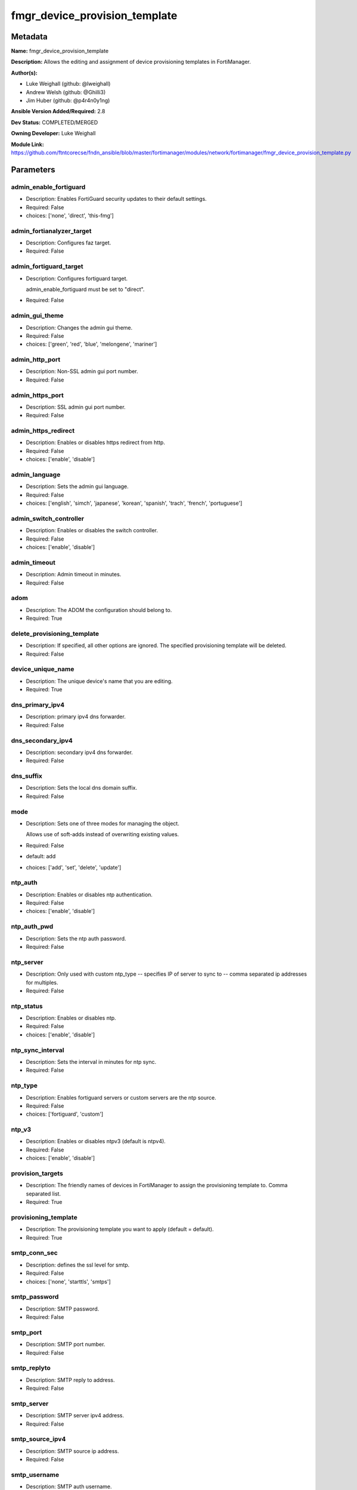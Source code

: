 ==============================
fmgr_device_provision_template
==============================


Metadata
--------




**Name:** fmgr_device_provision_template

**Description:** Allows the editing and assignment of device provisioning templates in FortiManager.


**Author(s):** 

- Luke Weighall (github: @lweighall)

- Andrew Welsh (github: @Ghilli3)

- Jim Huber (github: @p4r4n0y1ng)



**Ansible Version Added/Required:** 2.8

**Dev Status:** COMPLETED/MERGED

**Owning Developer:** Luke Weighall

**Module Link:** https://github.com/ftntcorecse/fndn_ansible/blob/master/fortimanager/modules/network/fortimanager/fmgr_device_provision_template.py

Parameters
----------

admin_enable_fortiguard
+++++++++++++++++++++++

- Description: Enables FortiGuard security updates to their default settings.

  

- Required: False

- choices: ['none', 'direct', 'this-fmg']

admin_fortianalyzer_target
++++++++++++++++++++++++++

- Description: Configures faz target.

  

- Required: False

admin_fortiguard_target
+++++++++++++++++++++++

- Description: Configures fortiguard target.

  admin_enable_fortiguard must be set to "direct".

  

- Required: False

admin_gui_theme
+++++++++++++++

- Description: Changes the admin gui theme.

  

- Required: False

- choices: ['green', 'red', 'blue', 'melongene', 'mariner']

admin_http_port
+++++++++++++++

- Description: Non-SSL admin gui port number.

  

- Required: False

admin_https_port
++++++++++++++++

- Description: SSL admin gui port number.

  

- Required: False

admin_https_redirect
++++++++++++++++++++

- Description: Enables or disables https redirect from http.

  

- Required: False

- choices: ['enable', 'disable']

admin_language
++++++++++++++

- Description: Sets the admin gui language.

  

- Required: False

- choices: ['english', 'simch', 'japanese', 'korean', 'spanish', 'trach', 'french', 'portuguese']

admin_switch_controller
+++++++++++++++++++++++

- Description: Enables or disables the switch controller.

  

- Required: False

- choices: ['enable', 'disable']

admin_timeout
+++++++++++++

- Description: Admin timeout in minutes.

  

- Required: False

adom
++++

- Description: The ADOM the configuration should belong to.

  

- Required: True

delete_provisioning_template
++++++++++++++++++++++++++++

- Description: If specified, all other options are ignored. The specified provisioning template will be deleted.

  

- Required: False

device_unique_name
++++++++++++++++++

- Description: The unique device's name that you are editing.

  

- Required: True

dns_primary_ipv4
++++++++++++++++

- Description: primary ipv4 dns forwarder.

  

- Required: False

dns_secondary_ipv4
++++++++++++++++++

- Description: secondary ipv4 dns forwarder.

  

- Required: False

dns_suffix
++++++++++

- Description: Sets the local dns domain suffix.

  

- Required: False

mode
++++

- Description: Sets one of three modes for managing the object.

  Allows use of soft-adds instead of overwriting existing values.

  

- Required: False

- default: add

- choices: ['add', 'set', 'delete', 'update']

ntp_auth
++++++++

- Description: Enables or disables ntp authentication.

  

- Required: False

- choices: ['enable', 'disable']

ntp_auth_pwd
++++++++++++

- Description: Sets the ntp auth password.

  

- Required: False

ntp_server
++++++++++

- Description: Only used with custom ntp_type -- specifies IP of server to sync to -- comma separated ip addresses for multiples.

  

- Required: False

ntp_status
++++++++++

- Description: Enables or disables ntp.

  

- Required: False

- choices: ['enable', 'disable']

ntp_sync_interval
+++++++++++++++++

- Description: Sets the interval in minutes for ntp sync.

  

- Required: False

ntp_type
++++++++

- Description: Enables fortiguard servers or custom servers are the ntp source.

  

- Required: False

- choices: ['fortiguard', 'custom']

ntp_v3
++++++

- Description: Enables or disables ntpv3 (default is ntpv4).

  

- Required: False

- choices: ['enable', 'disable']

provision_targets
+++++++++++++++++

- Description: The friendly names of devices in FortiManager to assign the provisioning template to. Comma separated list.

  

- Required: True

provisioning_template
+++++++++++++++++++++

- Description: The provisioning template you want to apply (default = default).

  

- Required: True

smtp_conn_sec
+++++++++++++

- Description: defines the ssl level for smtp.

  

- Required: False

- choices: ['none', 'starttls', 'smtps']

smtp_password
+++++++++++++

- Description: SMTP password.

  

- Required: False

smtp_port
+++++++++

- Description: SMTP port number.

  

- Required: False

smtp_replyto
++++++++++++

- Description: SMTP reply to address.

  

- Required: False

smtp_server
+++++++++++

- Description: SMTP server ipv4 address.

  

- Required: False

smtp_source_ipv4
++++++++++++++++

- Description: SMTP source ip address.

  

- Required: False

smtp_username
+++++++++++++

- Description: SMTP auth username.

  

- Required: False

smtp_validate_cert
++++++++++++++++++

- Description: Enables or disables valid certificate checking for smtp.

  

- Required: False

- choices: ['enable', 'disable']

snmp_status
+++++++++++

- Description: Enables or disables SNMP globally.

  

- Required: False

- choices: ['enable', 'disable']

snmp_v2c_id
+++++++++++

- Description: Primary key for the snmp community. this must be unique!

  

- Required: False

snmp_v2c_name
+++++++++++++

- Description: Specifies the v2c community name.

  

- Required: False

snmp_v2c_query_hosts_ipv4
+++++++++++++++++++++++++

- Description:  IPv4 addresses or subnets that are allowed to query SNMP v2c, comma separated ("10.7.220.59 255.255.255.0, 10.7.220.0 255.255.255.0").


- Required: False

snmp_v2c_query_port
+++++++++++++++++++

- Description: Sets the snmp v2c community query port.

  

- Required: False

snmp_v2c_query_status
+++++++++++++++++++++

- Description: Enables or disables the v2c community specified for queries.

  

- Required: False

- choices: ['enable', 'disable']

snmp_v2c_status
+++++++++++++++

- Description: Enables or disables the v2c community specified.

  

- Required: False

- choices: ['enable', 'disable']

snmp_v2c_trap_hosts_ipv4
++++++++++++++++++++++++

- Description:  IPv4 addresses of the hosts that should get SNMP v2c traps, comma separated, must include mask ("10.7.220.59 255.255.255.255, 10.7.220.60 255.255.255.255").


- Required: False

snmp_v2c_trap_port
++++++++++++++++++

- Description: Sets the snmp v2c community trap port.

  

- Required: False

snmp_v2c_trap_src_ipv4
++++++++++++++++++++++

- Description: Source ip the traps should come from IPv4.

  

- Required: False

snmp_v2c_trap_status
++++++++++++++++++++

- Description: Enables or disables the v2c community specified for traps.

  

- Required: False

- choices: ['enable', 'disable']

snmpv3_auth_proto
+++++++++++++++++

- Description: SNMPv3 auth protocol.

  

- Required: False

- choices: ['md5', 'sha']

snmpv3_auth_pwd
+++++++++++++++

- Description: SNMPv3 auth pwd __ currently not encrypted! ensure this file is locked down permissions wise!

  

- Required: False

snmpv3_name
+++++++++++

- Description: SNMPv3 user name.

  

- Required: False

snmpv3_notify_hosts
+++++++++++++++++++

- Description: List of ipv4 hosts to send snmpv3 traps to. Comma separated IPv4 list.

  

- Required: False

snmpv3_priv_proto
+++++++++++++++++

- Description: SNMPv3 priv protocol.

  

- Required: False

- choices: ['aes', 'des', 'aes256', 'aes256cisco']

snmpv3_priv_pwd
+++++++++++++++

- Description: SNMPv3 priv pwd currently not encrypted! ensure this file is locked down permissions wise!

  

- Required: False

snmpv3_queries
++++++++++++++

- Description: Allow snmpv3_queries.

  

- Required: False

- choices: ['enable', 'disable']

snmpv3_query_port
+++++++++++++++++

- Description: SNMPv3 query port.

  

- Required: False

snmpv3_security_level
+++++++++++++++++++++

- Description: SNMPv3 security level.

  

- Required: False

- choices: ['no-auth-no-priv', 'auth-no-priv', 'auth-priv']

snmpv3_source_ip
++++++++++++++++

- Description: SNMPv3 source ipv4 address for traps.

  

- Required: False

snmpv3_status
+++++++++++++

- Description: SNMPv3 user is enabled or disabled.

  

- Required: False

- choices: ['enable', 'disable']

snmpv3_trap_rport
+++++++++++++++++

- Description: SNMPv3 trap remote port.

  

- Required: False

snmpv3_trap_status
++++++++++++++++++

- Description: SNMPv3 traps is enabled or disabled.

  

- Required: False

- choices: ['enable', 'disable']

syslog_certificate
++++++++++++++++++

- Description: Certificate used to communicate with Syslog server if encryption on.

  

- Required: False

syslog_enc_algorithm
++++++++++++++++++++

- Description: Enable/disable reliable syslogging with TLS encryption.

  choice | high | SSL communication with high encryption algorithms.

  choice | low | SSL communication with low encryption algorithms.

  choice | disable | Disable SSL communication.

  choice | high-medium | SSL communication with high and medium encryption algorithms.

  

- Required: False

- default: disable

- choices: ['high', 'low', 'disable', 'high-medium']

syslog_facility
+++++++++++++++

- Description: Remote syslog facility.

  choice | kernel | Kernel messages.

  choice | user | Random user-level messages.

  choice | mail | Mail system.

  choice | daemon | System daemons.

  choice | auth | Security/authorization messages.

  choice | syslog | Messages generated internally by syslog.

  choice | lpr | Line printer subsystem.

  choice | news | Network news subsystem.

  choice | uucp | Network news subsystem.

  choice | cron | Clock daemon.

  choice | authpriv | Security/authorization messages (private).

  choice | ftp | FTP daemon.

  choice | ntp | NTP daemon.

  choice | audit | Log audit.

  choice | alert | Log alert.

  choice | clock | Clock daemon.

  choice | local0 | Reserved for local use.

  choice | local1 | Reserved for local use.

  choice | local2 | Reserved for local use.

  choice | local3 | Reserved for local use.

  choice | local4 | Reserved for local use.

  choice | local5 | Reserved for local use.

  choice | local6 | Reserved for local use.

  choice | local7 | Reserved for local use.

  

- Required: False

- default: syslog

- choices: ['kernel', 'user', 'mail', 'daemon', 'auth', 'syslog', 'lpr', 'news', 'uucp', 'cron', 'authpriv', 'ftp', 'ntp', 'audit', 'alert', 'clock', 'local0', 'local1', 'local2', 'local3', 'local4', 'local5', 'local6', 'local7']

syslog_filter
+++++++++++++

- Description: Sets the logging level for syslog.

  

- Required: False

- choices: ['emergency', 'alert', 'critical', 'error', 'warning', 'notification', 'information', 'debug']

syslog_mode
+++++++++++

- Description: Remote syslog logging over UDP/Reliable TCP.

  choice | udp | Enable syslogging over UDP.

  choice | legacy-reliable | Enable legacy reliable syslogging by RFC3195 (Reliable Delivery for Syslog).

  choice | reliable | Enable reliable syslogging by RFC6587 (Transmission of Syslog Messages over TCP).

  

- Required: False

- default: udp

- choices: ['udp', 'legacy-reliable', 'reliable']

syslog_port
+++++++++++

- Description: Syslog port that will be set.

  

- Required: False

syslog_server
+++++++++++++

- Description: Server the syslogs will be sent to.

  

- Required: False

syslog_status
+++++++++++++

- Description: Enables or disables syslogs.

  

- Required: False

- choices: ['enable', 'disable']




Functions
---------




- get_devprof

 .. code-block:: python

    def get_devprof(fmgr, paramgram):
        """
        :param fmgr: The fmgr object instance from fortimanager.py
        :type fmgr: class object
        :param paramgram: The formatted dictionary of options to process
        :type paramgram: dict
        :return: The response from the FortiManager
        :rtype: dict
        """
    
        response = DEFAULT_RESULT_OBJ
        datagram = {}
    
        url = "/pm/devprof/adom/{adom}/{name}".format(adom=paramgram["adom"], name=paramgram["provisioning_template"])
        response = fmgr.process_request(url, datagram, FMGRMethods.GET)
    
        return response
    
    

- set_devprof

 .. code-block:: python

    def set_devprof(fmgr, paramgram):
        """
        :param fmgr: The fmgr object instance from fortimanager.py
        :type fmgr: class object
        :param paramgram: The formatted dictionary of options to process
        :type paramgram: dict
        :return: The response from the FortiManager
        :rtype: dict
        """
    
        response = DEFAULT_RESULT_OBJ
        if paramgram["mode"] in ['set', 'add', 'update']:
            datagram = {
                "name": paramgram["provisioning_template"],
                "type": "devprof",
                "description": "CreatedByAnsible",
            }
            url = "/pm/devprof/adom/{adom}".format(adom=paramgram["adom"])
    
        elif paramgram["mode"] == "delete":
            datagram = {}
    
            url = "/pm/devprof/adom/{adom}/{name}".format(adom=paramgram["adom"],
                                                          name=paramgram["delete_provisioning_template"])
    
        response = fmgr.process_request(url, datagram, paramgram["mode"])
        return response
    
    

- get_devprof_scope

 .. code-block:: python

    def get_devprof_scope(fmgr, paramgram):
        """
        :param fmgr: The fmgr object instance from fortimanager.py
        :type fmgr: class object
        :param paramgram: The formatted dictionary of options to process
        :type paramgram: dict
        :return: The response from the FortiManager
        :rtype: dict
        """
    
        response = DEFAULT_RESULT_OBJ
        datagram = {
            "name": paramgram["provisioning_template"],
            "type": "devprof",
            "description": "CreatedByAnsible",
        }
    
        url = "/pm/devprof/adom/{adom}".format(adom=paramgram["adom"])
        response = fmgr.process_request(url, datagram, FMGRMethods.GET)
    
        return response
    
    

- set_devprof_scope

 .. code-block:: python

    def set_devprof_scope(fmgr, paramgram):
        """
        :param fmgr: The fmgr object instance from fortimanager.py
        :type fmgr: class object
        :param paramgram: The formatted dictionary of options to process
        :type paramgram: dict
        :return: The response from the FortiManager
        :rtype: dict
        """
    
        response = DEFAULT_RESULT_OBJ
        if paramgram["mode"] in ['set', 'add', 'update']:
            datagram = {
                "name": paramgram["provisioning_template"],
                "type": "devprof",
                "description": "CreatedByAnsible",
            }
    
            targets = []
            for target in paramgram["provision_targets"].strip().split(","):
                # split the host on the space to get the mask out
                new_target = {"name": target}
                targets.append(new_target)
    
            datagram["scope member"] = targets
    
            url = "/pm/devprof/adom/{adom}".format(adom=paramgram["adom"])
    
        elif paramgram["mode"] == "delete":
            datagram = {
                "name": paramgram["provisioning_template"],
                "type": "devprof",
                "description": "CreatedByAnsible",
                "scope member": paramgram["targets_to_add"]
            }
    
            url = "/pm/devprof/adom/{adom}".format(adom=paramgram["adom"])
    
        response = fmgr.process_request(url, datagram, FMGRMethods.SET)
        return response
    
    

- set_devprof_snmp

 .. code-block:: python

    def set_devprof_snmp(fmgr, paramgram):
        """
        :param fmgr: The fmgr object instance from fortimanager.py
        :type fmgr: class object
        :param paramgram: The formatted dictionary of options to process
        :type paramgram: dict
        :return: The response from the FortiManager
        :rtype: dict
        """
        paramgram["mode"] = paramgram["mode"]
        adom = paramgram["adom"]
    
        response = DEFAULT_RESULT_OBJ
        datagram = {
            "status": paramgram["snmp_status"]
        }
        url = "/pm/config/adom/{adom}/devprof/" \
              "{provisioning_template}/system/snmp/sysinfo".format(adom=adom,
                                                                   provisioning_template=paramgram["provisioning_template"])
    
        response = fmgr.process_request(url, datagram, FMGRMethods.SET)
        return response
    
    

- set_devprof_snmp_v2c

 .. code-block:: python

    def set_devprof_snmp_v2c(fmgr, paramgram):
        """
        :param fmgr: The fmgr object instance from fortimanager.py
        :type fmgr: class object
        :param paramgram: The formatted dictionary of options to process
        :type paramgram: dict
        :return: The response from the FortiManager
        :rtype: dict
        """
        paramgram["mode"] = paramgram["mode"]
        adom = paramgram["adom"]
    
        response = DEFAULT_RESULT_OBJ
        if paramgram["mode"] in ['set', 'add', 'update']:
            datagram = {
                "query-v2c-port": paramgram["snmp_v2c_query_port"],
                "trap-v2c-rport": paramgram["snmp_v2c_trap_port"],
                "status": paramgram["snmp_v2c_status"],
                "trap-v2c-status": paramgram["snmp_v2c_trap_status"],
                "query-v2c-status": paramgram["snmp_v2c_query_status"],
                "name": paramgram["snmp_v2c_name"],
                "id": paramgram["snmp_v2c_id"],
                "meta fields": dict(),
                "hosts": list(),
                "events": 411578417151,
                "query-v1-status": 0,
                "query-v1-port": 161,
                "trap-v1-status": 0,
                "trap-v1-lport": 162,
                "trap-v1-rport": 162,
                "trap-v2c-lport": 162,
            }
    
            # BUILD THE HOST STRINGS
            id_counter = 1
            if paramgram["snmp_v2c_trap_hosts_ipv4"] or paramgram["snmp_v2c_query_hosts_ipv4"]:
                hosts = []
                if paramgram["snmp_v2c_query_hosts_ipv4"]:
                    for ipv4_host in paramgram["snmp_v2c_query_hosts_ipv4"].strip().split(","):
                        # split the host on the space to get the mask out
                        new_ipv4_host = {"ha-direct": "enable",
                                         "host-type": "query",
                                         "id": id_counter,
                                         "ip": ipv4_host.strip().split(),
                                         "meta fields": {},
                                         "source-ip": "0.0.0.0"}
                        hosts.append(new_ipv4_host)
                        id_counter += 1
    
                if paramgram["snmp_v2c_trap_hosts_ipv4"]:
                    for ipv4_host in paramgram["snmp_v2c_trap_hosts_ipv4"].strip().split(","):
                        # split the host on the space to get the mask out
                        new_ipv4_host = {"ha-direct": "enable",
                                         "host-type": "trap",
                                         "id": id_counter,
                                         "ip": ipv4_host.strip().split(),
                                         "meta fields": {},
                                         "source-ip": paramgram["snmp_v2c_trap_src_ipv4"]}
                        hosts.append(new_ipv4_host)
                        id_counter += 1
                datagram["hosts"] = hosts
    
            url = "/pm/config/adom/{adom}/devprof/" \
                  "{provisioning_template}/system/snmp/community".format(adom=adom,
                                                                         provisioning_template=paramgram[
                                                                             "provisioning_template"])
        elif paramgram["mode"] == "delete":
            datagram = {
                "confirm": 1
            }
    
            url = "/pm/config/adom/{adom}/" \
                  "devprof/{provisioning_template}/" \
                  "system/snmp/community/{snmp_v2c_id}".format(adom=adom,
                                                               provisioning_template=paramgram["provisioning_template"],
                                                               snmp_v2c_id=paramgram["snmp_v2c_id"])
    
        response = fmgr.process_request(url, datagram, paramgram["mode"])
        return response
    
    

- set_devprof_snmp_v3

 .. code-block:: python

    def set_devprof_snmp_v3(fmgr, paramgram):
        """
        :param fmgr: The fmgr object instance from fortimanager.py
        :type fmgr: class object
        :param paramgram: The formatted dictionary of options to process
        :type paramgram: dict
        :return: The response from the FortiManager
        :rtype: dict
        """
        paramgram["mode"] = paramgram["mode"]
        adom = paramgram["adom"]
    
        response = DEFAULT_RESULT_OBJ
        if paramgram["mode"] in ['set', 'add', 'update']:
            datagram = {}
            datagram["auth-pwd"] = paramgram["snmpv3_auth_pwd"]
            datagram["priv-pwd"] = paramgram["snmpv3_priv_pwd"]
            datagram["trap-rport"] = paramgram["snmpv3_trap_rport"]
            datagram["query-port"] = paramgram["snmpv3_query_port"]
            datagram["name"] = paramgram["snmpv3_name"]
            datagram["notify-hosts"] = paramgram["snmpv3_notify_hosts"].strip().split(",")
            datagram["events"] = 1647387997183
            datagram["trap-lport"] = 162
    
            datagram["source-ip"] = paramgram["snmpv3_source_ip"]
            datagram["ha-direct"] = 0
    
            url = "/pm/config/adom/{adom}/" \
                  "devprof/{provisioning_template}/" \
                  "system/snmp/user".format(adom=adom,
                                            provisioning_template=paramgram["provisioning_template"])
        elif paramgram["mode"] == "delete":
            datagram = {
                "confirm": 1
            }
    
            url = "/pm/config/adom/{adom}/devprof/" \
                  "{provisioning_template}/system/snmp" \
                  "/user/{snmpv3_name}".format(adom=adom,
                                               provisioning_template=paramgram["provisioning_template"],
                                               snmpv3_name=paramgram["snmpv3_name"])
    
        response = fmgr.process_request(url, datagram, paramgram["mode"])
        return response
    
    

- set_devprof_syslog

 .. code-block:: python

    def set_devprof_syslog(fmgr, paramgram):
        """
        :param fmgr: The fmgr object instance from fortimanager.py
        :type fmgr: class object
        :param paramgram: The formatted dictionary of options to process
        :type paramgram: dict
        :return: The response from the FortiManager
        :rtype: dict
        """
        paramgram["mode"] = paramgram["mode"]
        adom = paramgram["adom"]
    
        response = DEFAULT_RESULT_OBJ
    
        datagram = {
            "status": paramgram["syslog_status"],
            "port": paramgram["syslog_port"],
            "server": paramgram["syslog_server"],
            "mode": paramgram["syslog_mode"],
            "facility": paramgram["syslog_facility"]
        }
    
        if paramgram["mode"] in ['set', 'add', 'update']:
            if paramgram["syslog_enc_algorithm"] in ["high", "low", "high-medium"] \
                    and paramgram["syslog_certificate"] is not None:
                datagram["certificate"] = paramgram["certificate"]
                datagram["enc-algorithm"] = paramgram["syslog_enc_algorithm"]
    
            url = "/pm/config/adom/{adom}/" \
                  "devprof/{provisioning_template}/" \
                  "log/syslogd/setting".format(adom=adom,
                                               provisioning_template=paramgram["provisioning_template"])
        elif paramgram["mode"] == "delete":
            url = "/pm/config/adom/{adom}/" \
                  "devprof/{provisioning_template}/" \
                  "log/syslogd/setting".format(adom=adom,
                                               provisioning_template=paramgram["provisioning_template"])
    
        response = fmgr.process_request(url, datagram, paramgram["mode"])
        return response
    
    

- set_devprof_syslog_filter

 .. code-block:: python

    def set_devprof_syslog_filter(fmgr, paramgram):
        """
        :param fmgr: The fmgr object instance from fortimanager.py
        :type fmgr: class object
        :param paramgram: The formatted dictionary of options to process
        :type paramgram: dict
        :return: The response from the FortiManager
        :rtype: dict
        """
        paramgram["mode"] = paramgram["mode"]
        adom = paramgram["adom"]
        datagram = {
            "severity": paramgram["syslog_filter"]
        }
        response = DEFAULT_RESULT_OBJ
    
        url = "/pm/config/adom/{adom}" \
              "/devprof/{provisioning_template}" \
              "/log/syslogd/filter".format(adom=adom,
                                           provisioning_template=paramgram["provisioning_template"])
    
        response = fmgr.process_request(url, datagram, paramgram["mode"])
        return response
    
    

- set_devprof_ntp

 .. code-block:: python

    def set_devprof_ntp(fmgr, paramgram):
        """
        :param fmgr: The fmgr object instance from fortimanager.py
        :type fmgr: class object
        :param paramgram: The formatted dictionary of options to process
        :type paramgram: dict
        :return: The response from the FortiManager
        :rtype: dict
        """
        paramgram["mode"] = paramgram["mode"]
        adom = paramgram["adom"]
    
        response = DEFAULT_RESULT_OBJ
    
        # IF SET TO FORTIGUARD, BUILD A STRING SPECIFIC TO THAT
        if paramgram["ntp_type"] == "fortiguard":
            datagram = {}
            if paramgram["ntp_status"] == "enable":
                datagram["ntpsync"] = 1
            if paramgram["ntp_status"] == "disable":
                datagram["ntpsync"] = 0
            if paramgram["ntp_sync_interval"] is None:
                datagram["syncinterval"] = 1
            else:
                datagram["syncinterval"] = paramgram["ntp_sync_interval"]
    
            datagram["type"] = 0
    
        # IF THE NTP TYPE IS CUSTOM BUILD THE SERVER LIST
        if paramgram["ntp_type"] == "custom":
            id_counter = 0
            key_counter = 0
            ntpservers = []
            datagram = {}
            if paramgram["ntp_status"] == "enable":
                datagram["ntpsync"] = 1
            if paramgram["ntp_status"] == "disable":
                datagram["ntpsync"] = 0
            try:
                datagram["syncinterval"] = paramgram["ntp_sync_interval"]
            except BaseException:
                datagram["syncinterval"] = 1
            datagram["type"] = 1
    
            for server in paramgram["ntp_server"].strip().split(","):
                id_counter += 1
                server_fields = dict()
    
                key_counter += 1
                if paramgram["ntp_auth"] == "enable":
                    server_fields["authentication"] = 1
                    server_fields["key"] = paramgram["ntp_auth_pwd"]
                    server_fields["key-id"] = key_counter
                else:
                    server_fields["authentication"] = 0
                    server_fields["key"] = ""
                    server_fields["key-id"] = key_counter
    
                if paramgram["ntp_v3"] == "enable":
                    server_fields["ntp_v3"] = 1
                else:
                    server_fields["ntp_v3"] = 0
    
                # split the host on the space to get the mask out
                new_ntp_server = {"authentication": server_fields["authentication"],
                                  "id": id_counter, "key": server_fields["key"],
                                  "key-id": id_counter, "ntpv3": server_fields["ntp_v3"],
                                  "server": server}
                ntpservers.append(new_ntp_server)
            datagram["ntpserver"] = ntpservers
    
        url = "/pm/config/adom/{adom}" \
              "/devprof/{provisioning_template}" \
              "/system/ntp".format(adom=adom,
                                   provisioning_template=paramgram["provisioning_template"])
        response = fmgr.process_request(url, datagram, paramgram["mode"])
        return response
    
    

- set_devprof_admin

 .. code-block:: python

    def set_devprof_admin(fmgr, paramgram):
        """
        :param fmgr: The fmgr object instance from fortimanager.py
        :type fmgr: class object
        :param paramgram: The formatted dictionary of options to process
        :type paramgram: dict
        :return: The response from the FortiManager
        :rtype: dict
        """
        paramgram["mode"] = paramgram["mode"]
        adom = paramgram["adom"]
    
        response = DEFAULT_RESULT_OBJ
        datagram = {
            "admin-https-redirect": paramgram["admin_https_redirect"],
            "admin-port": paramgram["admin_http_port"],
            "admin-sport": paramgram["admin_https_port"],
            "admintimeout": paramgram["admin_timeout"],
            "language": paramgram["admin_language"],
            "gui-theme": paramgram["admin_gui_theme"],
            "switch-controller": paramgram["admin_switch_controller"],
        }
        url = "/pm/config/adom/{adom}" \
              "/devprof/{provisioning_template}" \
              "/system/global".format(adom=adom,
                                      provisioning_template=paramgram["provisioning_template"])
    
        response = fmgr.process_request(url, datagram, paramgram["mode"])
        return response
    
    

- set_devprof_smtp

 .. code-block:: python

    def set_devprof_smtp(fmgr, paramgram):
        """
        :param fmgr: The fmgr object instance from fortimanager.py
        :type fmgr: class object
        :param paramgram: The formatted dictionary of options to process
        :type paramgram: dict
        :return: The response from the FortiManager
        :rtype: dict
        """
        paramgram["mode"] = paramgram["mode"]
        adom = paramgram["adom"]
    
        response = DEFAULT_RESULT_OBJ
        datagram = {
            "port": paramgram["smtp_port"],
            "reply-to": paramgram["smtp_replyto"],
            "server": paramgram["smtp_server"],
            "source-ip": paramgram["smtp_source_ipv4"]
        }
    
        if paramgram["smtp_username"]:
            datagram["authenticate"] = 1
            datagram["username"] = paramgram["smtp_username"]
            datagram["password"] = paramgram["smtp_password"]
    
        if paramgram["smtp_conn_sec"] == "none":
            datagram["security"] = 0
        if paramgram["smtp_conn_sec"] == "starttls":
            datagram["security"] = 1
        if paramgram["smtp_conn_sec"] == "smtps":
            datagram["security"] = 2
    
        if paramgram["smtp_validate_cert"] == "enable":
            datagram["validate-server"] = 1
        else:
            datagram["validate-server"] = 0
    
        url = "/pm/config/adom/{adom}" \
              "/devprof/{provisioning_template}" \
              "/system/email-server".format(adom=adom,
                                            provisioning_template=paramgram["provisioning_template"])
    
        response = fmgr.process_request(url, datagram, paramgram["mode"])
        return response
    
    

- set_devprof_dns

 .. code-block:: python

    def set_devprof_dns(fmgr, paramgram):
        """
        :param fmgr: The fmgr object instance from fortimanager.py
        :type fmgr: class object
        :param paramgram: The formatted dictionary of options to process
        :type paramgram: dict
        :return: The response from the FortiManager
        :rtype: dict
        """
        paramgram["mode"] = paramgram["mode"]
        adom = paramgram["adom"]
    
        response = DEFAULT_RESULT_OBJ
        datagram = {
            "domain": paramgram["dns_suffix"],
            "primary": paramgram["dns_primary_ipv4"],
            "secondary": paramgram["dns_secondary_ipv4"],
        }
        url = "/pm/config/adom/{adom}" \
              "/devprof/{provisioning_template}" \
              "/system/dns".format(adom=adom,
                                   provisioning_template=paramgram["provisioning_template"])
    
        response = fmgr.process_request(url, datagram, paramgram["mode"])
        return response
    
    

- set_devprof_toggle_fg

 .. code-block:: python

    def set_devprof_toggle_fg(fmgr, paramgram):
        """
        :param fmgr: The fmgr object instance from fortimanager.py
        :type fmgr: class object
        :param paramgram: The formatted dictionary of options to process
        :type paramgram: dict
        :return: The response from the FortiManager
        :rtype: dict
        """
        paramgram["mode"] = paramgram["mode"]
        adom = paramgram["adom"]
        response = DEFAULT_RESULT_OBJ
        datagram = {}
        if paramgram["admin_enable_fortiguard"] in ["direct", "this-fmg"]:
            datagram["include-default-servers"] = "enable"
        elif paramgram["admin_enable_fortiguard"] == "none":
            datagram["include-default-servers"] = "disable"
    
        datagram["server-list"] = list()
    
        url = "/pm/config/adom/{adom}" \
              "/devprof/{provisioning_template}" \
              "/system/central-management".format(adom=adom,
                                                  provisioning_template=paramgram["provisioning_template"])
        response = fmgr.process_request(url, datagram, FMGRMethods.SET)
    
        return response
    
    

- set_devprof_fg

 .. code-block:: python

    def set_devprof_fg(fmgr, paramgram):
        """
        :param fmgr: The fmgr object instance from fortimanager.py
        :type fmgr: class object
        :param paramgram: The formatted dictionary of options to process
        :type paramgram: dict
        :return: The response from the FortiManager
        :rtype: dict
        """
        paramgram["mode"] = paramgram["mode"]
        adom = paramgram["adom"]
    
        response = DEFAULT_RESULT_OBJ
        datagram = {
            "target": paramgram["admin_enable_fortiguard"],
            "target-ip": None
        }
    
        if paramgram["mode"] in ['set', 'add', 'update']:
            if paramgram["admin_fortiguard_target"] is not None and datagram["target"] == "direct":
                datagram["target-ip"] = paramgram["admin_fortiguard_target"]
    
        url = "/pm/config/adom/{adom}" \
              "/devprof/{provisioning_template}" \
              "/device/profile/fortiguard".format(adom=adom,
                                                  provisioning_template=paramgram["provisioning_template"])
    
        response = fmgr.process_request(url, datagram, paramgram["mode"])
        return response
    
    

- set_devprof_faz

 .. code-block:: python

    def set_devprof_faz(fmgr, paramgram):
        """
        :param fmgr: The fmgr object instance from fortimanager.py
        :type fmgr: class object
        :param paramgram: The formatted dictionary of options to process
        :type paramgram: dict
        :return: The response from the FortiManager
        :rtype: dict
        """
        paramgram["mode"] = paramgram["mode"]
        adom = paramgram["adom"]
        response = DEFAULT_RESULT_OBJ
        datagram = {
            "target-ip": paramgram["admin_fortianalyzer_target"],
            "target": 4,
        }
        url = "/pm/config/adom/{adom}" \
              "/devprof/{provisioning_template}" \
              "/device/profile/fortianalyzer".format(adom=adom,
                                                     provisioning_template=paramgram["provisioning_template"])
        if paramgram["mode"] == "delete":
            datagram["hastarget"] = "True"
    
        response = fmgr.process_request(url, datagram, paramgram["mode"])
        return response
    
    

- main

 .. code-block:: python

    def main():
        argument_spec = dict(
            adom=dict(required=False, type="str"),
            mode=dict(choices=["add", "set", "delete", "update"], type="str", default="add"),
    
            provisioning_template=dict(required=False, type="str"),
            provision_targets=dict(required=False, type="str"),
    
            device_unique_name=dict(required=False, type="str"),
            snmp_status=dict(required=False, type="str", choices=["enable", "disable"]),
            snmp_v2c_query_port=dict(required=False, type="int"),
            snmp_v2c_trap_port=dict(required=False, type="int"),
            snmp_v2c_status=dict(required=False, type="str", choices=["enable", "disable"]),
            snmp_v2c_trap_status=dict(required=False, type="str", choices=["enable", "disable"]),
            snmp_v2c_query_status=dict(required=False, type="str", choices=["enable", "disable"]),
            snmp_v2c_name=dict(required=False, type="str", no_log=True),
            snmp_v2c_id=dict(required=False, type="int"),
            snmp_v2c_trap_src_ipv4=dict(required=False, type="str"),
            snmp_v2c_trap_hosts_ipv4=dict(required=False, type="str"),
            snmp_v2c_query_hosts_ipv4=dict(required=False, type="str"),
    
            snmpv3_auth_proto=dict(required=False, type="str", choices=["md5", "sha"]),
            snmpv3_auth_pwd=dict(required=False, type="str", no_log=True),
            snmpv3_name=dict(required=False, type="str"),
            snmpv3_notify_hosts=dict(required=False, type="str"),
            snmpv3_priv_proto=dict(required=False, type="str", choices=["aes", "des", "aes256", "aes256cisco"]),
            snmpv3_priv_pwd=dict(required=False, type="str", no_log=True),
            snmpv3_queries=dict(required=False, type="str", choices=["enable", "disable"]),
            snmpv3_query_port=dict(required=False, type="int"),
            snmpv3_security_level=dict(required=False, type="str",
                                       choices=["no-auth-no-priv", "auth-no-priv", "auth-priv"]),
            snmpv3_source_ip=dict(required=False, type="str"),
            snmpv3_status=dict(required=False, type="str", choices=["enable", "disable"]),
            snmpv3_trap_rport=dict(required=False, type="int"),
            snmpv3_trap_status=dict(required=False, type="str", choices=["enable", "disable"]),
    
            syslog_port=dict(required=False, type="int"),
            syslog_server=dict(required=False, type="str"),
            syslog_mode=dict(required=False, type="str", choices=["udp", "legacy-reliable", "reliable"], default="udp"),
            syslog_status=dict(required=False, type="str", choices=["enable", "disable"]),
            syslog_filter=dict(required=False, type="str", choices=["emergency", "alert", "critical", "error",
                                                                    "warning", "notification", "information", "debug"]),
            syslog_enc_algorithm=dict(required=False, type="str", choices=["high", "low", "disable", "high-medium"],
                                      default="disable"),
            syslog_facility=dict(required=False, type="str", choices=["kernel", "user", "mail", "daemon", "auth",
                                                                      "syslog", "lpr", "news", "uucp", "cron", "authpriv",
                                                                      "ftp", "ntp", "audit", "alert", "clock", "local0",
                                                                      "local1", "local2", "local3", "local4", "local5",
                                                                      "local6", "local7"], default="syslog"),
            syslog_certificate=dict(required=False, type="str"),
    
            ntp_status=dict(required=False, type="str", choices=["enable", "disable"]),
            ntp_sync_interval=dict(required=False, type="int"),
            ntp_type=dict(required=False, type="str", choices=["fortiguard", "custom"]),
            ntp_server=dict(required=False, type="str"),
            ntp_auth=dict(required=False, type="str", choices=["enable", "disable"]),
            ntp_auth_pwd=dict(required=False, type="str", no_log=True),
            ntp_v3=dict(required=False, type="str", choices=["enable", "disable"]),
    
            admin_https_redirect=dict(required=False, type="str", choices=["enable", "disable"]),
            admin_https_port=dict(required=False, type="int"),
            admin_http_port=dict(required=False, type="int"),
            admin_timeout=dict(required=False, type="int"),
            admin_language=dict(required=False, type="str",
                                choices=["english", "simch", "japanese", "korean",
                                         "spanish", "trach", "french", "portuguese"]),
            admin_switch_controller=dict(required=False, type="str", choices=["enable", "disable"]),
            admin_gui_theme=dict(required=False, type="str", choices=["green", "red", "blue", "melongene", "mariner"]),
            admin_enable_fortiguard=dict(required=False, type="str", choices=["none", "direct", "this-fmg"]),
            admin_fortianalyzer_target=dict(required=False, type="str"),
            admin_fortiguard_target=dict(required=False, type="str"),
    
            smtp_username=dict(required=False, type="str"),
            smtp_password=dict(required=False, type="str", no_log=True),
            smtp_port=dict(required=False, type="int"),
            smtp_replyto=dict(required=False, type="str"),
            smtp_conn_sec=dict(required=False, type="str", choices=["none", "starttls", "smtps"]),
            smtp_server=dict(required=False, type="str"),
            smtp_source_ipv4=dict(required=False, type="str"),
            smtp_validate_cert=dict(required=False, type="str", choices=["enable", "disable"]),
    
            dns_suffix=dict(required=False, type="str"),
            dns_primary_ipv4=dict(required=False, type="str"),
            dns_secondary_ipv4=dict(required=False, type="str"),
            delete_provisioning_template=dict(required=False, type="str")
        )
    
        module = AnsibleModule(argument_spec=argument_spec, supports_check_mode=False, )
        paramgram = {
            "adom": module.params["adom"],
            "mode": module.params["mode"],
            "provision_targets": module.params["provision_targets"],
            "provisioning_template": module.params["provisioning_template"],
    
            "snmp_status": module.params["snmp_status"],
            "snmp_v2c_query_port": module.params["snmp_v2c_query_port"],
            "snmp_v2c_trap_port": module.params["snmp_v2c_trap_port"],
            "snmp_v2c_status": module.params["snmp_v2c_status"],
            "snmp_v2c_trap_status": module.params["snmp_v2c_trap_status"],
            "snmp_v2c_query_status": module.params["snmp_v2c_query_status"],
            "snmp_v2c_name": module.params["snmp_v2c_name"],
            "snmp_v2c_id": module.params["snmp_v2c_id"],
            "snmp_v2c_trap_src_ipv4": module.params["snmp_v2c_trap_src_ipv4"],
            "snmp_v2c_trap_hosts_ipv4": module.params["snmp_v2c_trap_hosts_ipv4"],
            "snmp_v2c_query_hosts_ipv4": module.params["snmp_v2c_query_hosts_ipv4"],
    
            "snmpv3_auth_proto": module.params["snmpv3_auth_proto"],
            "snmpv3_auth_pwd": module.params["snmpv3_auth_pwd"],
            "snmpv3_name": module.params["snmpv3_name"],
            "snmpv3_notify_hosts": module.params["snmpv3_notify_hosts"],
            "snmpv3_priv_proto": module.params["snmpv3_priv_proto"],
            "snmpv3_priv_pwd": module.params["snmpv3_priv_pwd"],
            "snmpv3_queries": module.params["snmpv3_queries"],
            "snmpv3_query_port": module.params["snmpv3_query_port"],
            "snmpv3_security_level": module.params["snmpv3_security_level"],
            "snmpv3_source_ip": module.params["snmpv3_source_ip"],
            "snmpv3_status": module.params["snmpv3_status"],
            "snmpv3_trap_rport": module.params["snmpv3_trap_rport"],
            "snmpv3_trap_status": module.params["snmpv3_trap_status"],
    
            "syslog_port": module.params["syslog_port"],
            "syslog_server": module.params["syslog_server"],
            "syslog_mode": module.params["syslog_mode"],
            "syslog_status": module.params["syslog_status"],
            "syslog_filter": module.params["syslog_filter"],
            "syslog_facility": module.params["syslog_facility"],
            "syslog_enc_algorithm": module.params["syslog_enc_algorithm"],
            "syslog_certificate": module.params["syslog_certificate"],
    
            "ntp_status": module.params["ntp_status"],
            "ntp_sync_interval": module.params["ntp_sync_interval"],
            "ntp_type": module.params["ntp_type"],
            "ntp_server": module.params["ntp_server"],
            "ntp_auth": module.params["ntp_auth"],
            "ntp_auth_pwd": module.params["ntp_auth_pwd"],
            "ntp_v3": module.params["ntp_v3"],
    
            "admin_https_redirect": module.params["admin_https_redirect"],
            "admin_https_port": module.params["admin_https_port"],
            "admin_http_port": module.params["admin_http_port"],
            "admin_timeout": module.params["admin_timeout"],
            "admin_language": module.params["admin_language"],
            "admin_switch_controller": module.params["admin_switch_controller"],
            "admin_gui_theme": module.params["admin_gui_theme"],
            "admin_enable_fortiguard": module.params["admin_enable_fortiguard"],
            "admin_fortianalyzer_target": module.params["admin_fortianalyzer_target"],
            "admin_fortiguard_target": module.params["admin_fortiguard_target"],
    
            "smtp_username": module.params["smtp_username"],
            "smtp_password": module.params["smtp_password"],
            "smtp_port": module.params["smtp_port"],
            "smtp_replyto": module.params["smtp_replyto"],
            "smtp_conn_sec": module.params["smtp_conn_sec"],
            "smtp_server": module.params["smtp_server"],
            "smtp_source_ipv4": module.params["smtp_source_ipv4"],
            "smtp_validate_cert": module.params["smtp_validate_cert"],
    
            "dns_suffix": module.params["dns_suffix"],
            "dns_primary_ipv4": module.params["dns_primary_ipv4"],
            "dns_secondary_ipv4": module.params["dns_secondary_ipv4"],
            "delete_provisioning_template": module.params["delete_provisioning_template"]
        }
        module.paramgram = paramgram
        fmgr = None
        if module._socket_path:
            connection = Connection(module._socket_path)
            fmgr = FortiManagerHandler(connection, module)
            fmgr.tools = FMGRCommon()
        else:
            module.fail_json(**FAIL_SOCKET_MSG)
    
        results = DEFAULT_RESULT_OBJ
        try:
            # CHECK IF WE ARE DELETING AN ENTIRE TEMPLATE. IF THAT'S THE CASE DO IT FIRST AND IGNORE THE REST.
            if paramgram["delete_provisioning_template"] is not None:
                results = set_devprof(fmgr, paramgram)
                fmgr.govern_response(module=module, results=results, good_codes=[0, -10, -1],
                                     ansible_facts=fmgr.construct_ansible_facts(results, module.params, paramgram),
                                     stop_on_success=True)
        except Exception as err:
            raise FMGBaseException(err)
    
        try:
            # CHECK TO SEE IF THE DEVPROF TEMPLATE EXISTS
            devprof = get_devprof(fmgr, paramgram)
            if devprof[0] != 0:
                results = set_devprof(fmgr, paramgram)
                fmgr.govern_response(module=module, results=results, good_codes=[0, -2], stop_on_success=False,
                                     ansible_facts=fmgr.construct_ansible_facts(results, module.params, paramgram))
        except Exception as err:
            raise FMGBaseException(err)
    
        try:
            # PROCESS THE SNMP SETTINGS IF THE SNMP_STATUS VARIABLE IS SET
            if paramgram["snmp_status"] is not None:
                results = set_devprof_snmp(fmgr, paramgram)
                fmgr.govern_response(module=module, results=results, good_codes=[0], stop_on_success=False,
                                     ansible_facts=fmgr.construct_ansible_facts(results, module.params, paramgram))
    
            # PROCESS THE SNMP V2C COMMUNITY SETTINGS IF THEY ARE ALL HERE
            if all(v is not None for v in (paramgram["snmp_v2c_query_port"], paramgram["snmp_v2c_trap_port"],
                                           paramgram["snmp_v2c_status"], paramgram["snmp_v2c_trap_status"],
                                           paramgram["snmp_v2c_query_status"], paramgram["snmp_v2c_name"],
                                           paramgram["snmp_v2c_id"])):
                results = set_devprof_snmp_v2c(fmgr, paramgram)
                fmgr.govern_response(module=module, results=results, good_codes=[0, -10033], stop_on_success=True,
                                     ansible_facts=fmgr.construct_ansible_facts(results, module.params, paramgram))
    
            # PROCESS THE SNMPV3 USER IF THERE
            if all(v is not None for v in (
                    [paramgram["snmpv3_auth_proto"], paramgram["snmpv3_auth_pwd"], paramgram["snmpv3_name"],
                     paramgram["snmpv3_notify_hosts"], paramgram["snmpv3_priv_proto"],
                     paramgram["snmpv3_priv_pwd"],
                     paramgram["snmpv3_queries"],
                     paramgram["snmpv3_query_port"], paramgram["snmpv3_security_level"],
                     paramgram["snmpv3_source_ip"],
                     paramgram["snmpv3_status"], paramgram["snmpv3_trap_rport"], paramgram["snmpv3_trap_status"]])):
    
                results = set_devprof_snmp_v3(fmgr, paramgram)
                fmgr.govern_response(module=module, results=results, good_codes=[0, -10033, -10000, -3],
                                     stop_on_success=True,
                                     ansible_facts=fmgr.construct_ansible_facts(results, module.params, paramgram))
        except Exception as err:
            raise FMGBaseException(err)
    
        try:
            # PROCESS THE SYSLOG SETTINGS IF THE ALL THE NEEDED SYSLOG VARIABLES ARE PRESENT
            if all(v is not None for v in [paramgram["syslog_port"], paramgram["syslog_mode"],
                                           paramgram["syslog_server"], paramgram["syslog_status"]]):
                # enable syslog in the devprof template
                results = set_devprof_syslog(fmgr, paramgram)
                fmgr.govern_response(module=module, results=results, good_codes=[0, -10033, -10000, -3],
                                     ansible_facts=fmgr.construct_ansible_facts(results, module.params, paramgram))
        except Exception as err:
            raise FMGBaseException(err)
    
        try:
            # IF THE SYSLOG FILTER IS PRESENT THEN RUN THAT
            if paramgram["syslog_filter"] is not None:
                results = set_devprof_syslog_filter(fmgr, paramgram)
                fmgr.govern_response(module=module, results=results, good_codes=[0],
                                     ansible_facts=fmgr.construct_ansible_facts(results, module.params, paramgram))
        except Exception as err:
            raise FMGBaseException(err)
    
        try:
            # PROCESS NTP OPTIONS
            if paramgram["ntp_status"]:
                # VALIDATE INPUT
                if paramgram["ntp_type"] == "custom" and paramgram["ntp_server"] is None:
                    module.exit_json(msg="You requested custom NTP type but did not provide ntp_server parameter.")
                if paramgram["ntp_auth"] == "enable" and paramgram["ntp_auth_pwd"] is None:
                    module.exit_json(
                        msg="You requested NTP Authentication but did not provide ntp_auth_pwd parameter.")
    
                results = set_devprof_ntp(fmgr, paramgram)
                fmgr.govern_response(module=module, results=results, good_codes=[0],
                                     ansible_facts=fmgr.construct_ansible_facts(results, module.params, paramgram))
        except Exception as err:
            raise FMGBaseException(err)
    
        try:
            # PROCESS THE ADMIN OPTIONS
            if any(v is not None for v in (
                    paramgram["admin_https_redirect"], paramgram["admin_https_port"], paramgram["admin_http_port"],
                    paramgram["admin_timeout"],
                    paramgram["admin_language"], paramgram["admin_switch_controller"],
                    paramgram["admin_gui_theme"])):
    
                results = set_devprof_admin(fmgr, paramgram)
                fmgr.govern_response(module=module, results=results, good_codes=[0],
                                     ansible_facts=fmgr.construct_ansible_facts(results, module.params, paramgram))
        except Exception as err:
            raise FMGBaseException(err)
    
        try:
            # PROCESS FORTIGUARD OPTIONS
            if paramgram["admin_enable_fortiguard"] is not None:
    
                results = set_devprof_toggle_fg(fmgr, paramgram)
                fmgr.govern_response(module=module, results=results, good_codes=[0], stop_on_success=False,
                                     ansible_facts=fmgr.construct_ansible_facts(results, module.params, paramgram))
                results = set_devprof_fg(fmgr, paramgram)
                fmgr.govern_response(module=module, results=results, good_codes=[0], stop_on_success=False,
                                     ansible_facts=fmgr.construct_ansible_facts(results, module.params, paramgram))
        except Exception as err:
            raise FMGBaseException(err)
    
        try:
            # PROCESS THE SMTP OPTIONS
            if all(v is not None for v in (
                    paramgram["smtp_username"], paramgram["smtp_password"], paramgram["smtp_port"],
                    paramgram["smtp_replyto"],
                    paramgram["smtp_conn_sec"], paramgram["smtp_server"],
                    paramgram["smtp_source_ipv4"], paramgram["smtp_validate_cert"])):
    
                results = set_devprof_smtp(fmgr, paramgram)
                fmgr.govern_response(module=module, results=results, good_codes=[0],
                                     ansible_facts=fmgr.construct_ansible_facts(results, module.params, paramgram))
        except Exception as err:
            raise FMGBaseException(err)
    
        try:
            # PROCESS THE DNS OPTIONS
            if any(v is not None for v in
                   (paramgram["dns_suffix"], paramgram["dns_primary_ipv4"], paramgram["dns_secondary_ipv4"])):
                results = set_devprof_dns(fmgr, paramgram)
                fmgr.govern_response(module=module, results=results, good_codes=[0],
                                     ansible_facts=fmgr.construct_ansible_facts(results, module.params, paramgram))
        except Exception as err:
            raise FMGBaseException(err)
    
        try:
            # PROCESS THE admin_fortianalyzer_target OPTIONS
            if paramgram["admin_fortianalyzer_target"] is not None:
    
                results = set_devprof_faz(fmgr, paramgram)
                fmgr.govern_response(module=module, results=results, good_codes=[0],
                                     ansible_facts=fmgr.construct_ansible_facts(results, module.params, paramgram))
        except Exception as err:
            raise FMGBaseException(err)
    
        try:
            # PROCESS THE PROVISIONING TEMPLATE TARGET PARAMETER
            if paramgram["provision_targets"] is not None:
                if paramgram["mode"] != "delete":
                    results = set_devprof_scope(fmgr, paramgram)
                    fmgr.govern_response(module=module, results=results, good_codes=[0],
                                         ansible_facts=fmgr.construct_ansible_facts(results, module.params, paramgram))
    
                if paramgram["mode"] == "delete":
                    # WE NEED TO FIGURE OUT WHAT'S THERE FIRST, BEFORE WE CAN RUN THIS
                    targets_to_add = list()
                    try:
                        current_scope = get_devprof_scope(fmgr, paramgram)
                        targets_to_remove = paramgram["provision_targets"].strip().split(",")
                        targets = current_scope[1][1]["scope member"]
                        for target in targets:
                            if target["name"] not in targets_to_remove:
                                target_append = {"name": target["name"]}
                                targets_to_add.append(target_append)
                    except BaseException:
                        pass
                    paramgram["targets_to_add"] = targets_to_add
                    results = set_devprof_scope(fmgr, paramgram)
                    fmgr.govern_response(module=module, results=results, good_codes=[0, -10033, -10000, -3],
                                         ansible_facts=fmgr.construct_ansible_facts(results, module.params, paramgram))
        except Exception as err:
            raise FMGBaseException(err)
    
        return module.exit_json(**results[1])
    
    



Module Source Code
------------------

.. code-block:: python

    #!/usr/bin/python
    #
    # This file is part of Ansible
    #
    # Ansible is free software: you can redistribute it and/or modify
    # it under the terms of the GNU General Public License as published by
    # the Free Software Foundation, either version 3 of the License, or
    # (at your option) any later version.
    #
    # Ansible is distributed in the hope that it will be useful,
    # but WITHOUT ANY WARRANTY; without even the implied warranty of
    # MERCHANTABILITY or FITNESS FOR A PARTICULAR PURPOSE.  See the
    # GNU General Public License for more details.
    #
    # You should have received a copy of the GNU General Public License
    # along with Ansible.  If not, see <http://www.gnu.org/licenses/>.
    #
    
    from __future__ import absolute_import, division, print_function
    
    __metaclass__ = type
    
    ANSIBLE_METADATA = {
        "metadata_version": "1.1",
        "status": ["preview"],
        "supported_by": "community"
    }
    
    DOCUMENTATION = '''
    ---
    module: fmgr_device_provision_template
    version_added: "2.8"
    notes:
        - Full Documentation at U(https://ftnt-ansible-docs.readthedocs.io/en/latest/).
    author:
        - Luke Weighall (@lweighall)
        - Andrew Welsh (@Ghilli3)
        - Jim Huber (@p4r4n0y1ng)
    short_description: Manages Device Provisioning Templates in FortiManager.
    description:
        - Allows the editing and assignment of device provisioning templates in FortiManager.
    
    options:
      adom:
        description:
         - The ADOM the configuration should belong to.
        required: true
    
      mode:
        description:
          - Sets one of three modes for managing the object.
          - Allows use of soft-adds instead of overwriting existing values.
        choices: ['add', 'set', 'delete', 'update']
        required: false
        default: add
    
      device_unique_name:
        description:
         - The unique device's name that you are editing.
        required: True
    
      provisioning_template:
        description:
         - The provisioning template you want to apply (default = default).
        required: True
    
      provision_targets:
        description:
         - The friendly names of devices in FortiManager to assign the provisioning template to. Comma separated list.
        required: True
    
      snmp_status:
        description:
         - Enables or disables SNMP globally.
        required: False
        choices: ["enable", "disable"]
    
      snmp_v2c_query_port:
        description:
         - Sets the snmp v2c community query port.
        required: False
    
      snmp_v2c_trap_port:
        description:
         - Sets the snmp v2c community trap port.
        required: False
    
      snmp_v2c_status:
        description:
         - Enables or disables the v2c community specified.
        required: False
        choices: ["enable", "disable"]
    
      snmp_v2c_trap_status:
        description:
         - Enables or disables the v2c community specified for traps.
        required: False
        choices: ["enable", "disable"]
    
      snmp_v2c_query_status:
        description:
         - Enables or disables the v2c community specified for queries.
        required: False
        choices: ["enable", "disable"]
    
      snmp_v2c_name:
        description:
         - Specifies the v2c community name.
        required: False
    
      snmp_v2c_id:
        description:
         - Primary key for the snmp community. this must be unique!
        required: False
    
      snmp_v2c_trap_src_ipv4:
        description:
         - Source ip the traps should come from IPv4.
        required: False
    
      snmp_v2c_trap_hosts_ipv4:
        description: >
           - IPv4 addresses of the hosts that should get SNMP v2c traps, comma separated, must include mask
           ("10.7.220.59 255.255.255.255, 10.7.220.60 255.255.255.255").
        required: False
    
      snmp_v2c_query_hosts_ipv4:
        description: >
           - IPv4 addresses or subnets that are allowed to query SNMP v2c, comma separated
           ("10.7.220.59 255.255.255.0, 10.7.220.0 255.255.255.0").
        required: False
    
      snmpv3_auth_proto:
        description:
            - SNMPv3 auth protocol.
        required: False
        choices: ["md5", "sha"]
    
      snmpv3_auth_pwd:
        description:
            - SNMPv3 auth pwd __ currently not encrypted! ensure this file is locked down permissions wise!
        required: False
    
      snmpv3_name:
        description:
          - SNMPv3 user name.
        required: False
    
      snmpv3_notify_hosts:
        description:
          - List of ipv4 hosts to send snmpv3 traps to. Comma separated IPv4 list.
        required: False
    
      snmpv3_priv_proto:
        description:
          - SNMPv3 priv protocol.
        required: False
        choices: ["aes", "des", "aes256", "aes256cisco"]
    
      snmpv3_priv_pwd:
        description:
         - SNMPv3 priv pwd currently not encrypted! ensure this file is locked down permissions wise!
        required: False
    
      snmpv3_queries:
        description:
         - Allow snmpv3_queries.
        required: False
        choices: ["enable", "disable"]
    
      snmpv3_query_port:
        description:
         - SNMPv3 query port.
        required: False
    
      snmpv3_security_level:
        description:
         - SNMPv3 security level.
        required: False
        choices: ["no-auth-no-priv", "auth-no-priv", "auth-priv"]
    
      snmpv3_source_ip:
        description:
         - SNMPv3 source ipv4 address for traps.
        required: False
    
      snmpv3_status:
        description:
         - SNMPv3 user is enabled or disabled.
        required: False
        choices: ["enable", "disable"]
    
      snmpv3_trap_rport:
        description:
         - SNMPv3 trap remote port.
        required: False
    
      snmpv3_trap_status:
        description:
         - SNMPv3 traps is enabled or disabled.
        required: False
        choices: ["enable", "disable"]
    
      syslog_port:
        description:
         - Syslog port that will be set.
        required: False
    
      syslog_server:
        description:
         - Server the syslogs will be sent to.
        required: False
    
      syslog_status:
        description:
         - Enables or disables syslogs.
        required: False
        choices: ["enable", "disable"]
    
      syslog_mode:
        description:
         - Remote syslog logging over UDP/Reliable TCP.
         - choice | udp | Enable syslogging over UDP.
         - choice | legacy-reliable | Enable legacy reliable syslogging by RFC3195 (Reliable Delivery for Syslog).
         - choice | reliable | Enable reliable syslogging by RFC6587 (Transmission of Syslog Messages over TCP).
        required: false
        choices: ["udp", "legacy-reliable", "reliable"]
        default: "udp"
    
      syslog_filter:
        description:
         - Sets the logging level for syslog.
        required: False
        choices: ["emergency", "alert", "critical", "error", "warning", "notification", "information", "debug"]
    
      syslog_facility:
        description:
         - Remote syslog facility.
         - choice | kernel | Kernel messages.
         - choice | user | Random user-level messages.
         - choice | mail | Mail system.
         - choice | daemon | System daemons.
         - choice | auth | Security/authorization messages.
         - choice | syslog | Messages generated internally by syslog.
         - choice | lpr | Line printer subsystem.
         - choice | news | Network news subsystem.
         - choice | uucp | Network news subsystem.
         - choice | cron | Clock daemon.
         - choice | authpriv | Security/authorization messages (private).
         - choice | ftp | FTP daemon.
         - choice | ntp | NTP daemon.
         - choice | audit | Log audit.
         - choice | alert | Log alert.
         - choice | clock | Clock daemon.
         - choice | local0 | Reserved for local use.
         - choice | local1 | Reserved for local use.
         - choice | local2 | Reserved for local use.
         - choice | local3 | Reserved for local use.
         - choice | local4 | Reserved for local use.
         - choice | local5 | Reserved for local use.
         - choice | local6 | Reserved for local use.
         - choice | local7 | Reserved for local use.
        required: false
        choices: ["kernel", "user", "mail", "daemon", "auth", "syslog",
            "lpr", "news", "uucp", "cron", "authpriv", "ftp", "ntp", "audit",
            "alert", "clock", "local0", "local1", "local2", "local3", "local4", "local5", "local6", "local7"]
        default: "syslog"
    
      syslog_enc_algorithm:
        description:
         - Enable/disable reliable syslogging with TLS encryption.
         - choice | high | SSL communication with high encryption algorithms.
         - choice | low | SSL communication with low encryption algorithms.
         - choice | disable | Disable SSL communication.
         - choice | high-medium | SSL communication with high and medium encryption algorithms.
        required: false
        choices: ["high", "low", "disable", "high-medium"]
        default: "disable"
    
      syslog_certificate:
        description:
         - Certificate used to communicate with Syslog server if encryption on.
        required: false
    
      ntp_status:
        description:
          - Enables or disables ntp.
        required: False
        choices: ["enable", "disable"]
    
      ntp_sync_interval:
        description:
         - Sets the interval in minutes for ntp sync.
        required: False
    
      ntp_type:
        description:
         - Enables fortiguard servers or custom servers are the ntp source.
        required: False
        choices: ["fortiguard", "custom"]
    
      ntp_server:
        description:
         - Only used with custom ntp_type -- specifies IP of server to sync to -- comma separated ip addresses for multiples.
        required: False
    
      ntp_auth:
        description:
         - Enables or disables ntp authentication.
        required: False
        choices: ["enable", "disable"]
    
      ntp_auth_pwd:
        description:
         - Sets the ntp auth password.
        required: False
    
      ntp_v3:
        description:
         - Enables or disables ntpv3 (default is ntpv4).
        required: False
        choices: ["enable", "disable"]
    
      admin_https_redirect:
        description:
         - Enables or disables https redirect from http.
        required: False
        choices: ["enable", "disable"]
    
      admin_https_port:
        description:
         - SSL admin gui port number.
        required: False
    
      admin_http_port:
        description:
         - Non-SSL admin gui port number.
        required: False
    
      admin_timeout:
        description:
         - Admin timeout in minutes.
        required: False
    
      admin_language:
        description:
         - Sets the admin gui language.
        required: False
        choices: ["english", "simch", "japanese", "korean", "spanish", "trach", "french", "portuguese"]
    
      admin_switch_controller:
        description:
         - Enables or disables the switch controller.
        required: False
        choices: ["enable", "disable"]
    
      admin_gui_theme:
        description:
         - Changes the admin gui theme.
        required: False
        choices: ["green", "red", "blue", "melongene", "mariner"]
    
      admin_enable_fortiguard:
        description:
         - Enables FortiGuard security updates to their default settings.
        required: False
        choices: ["none", "direct", "this-fmg"]
    
      admin_fortianalyzer_target:
        description:
         - Configures faz target.
        required: False
    
      admin_fortiguard_target:
        description:
         - Configures fortiguard target.
         - admin_enable_fortiguard must be set to "direct".
        required: False
    
      smtp_username:
        description:
         - SMTP auth username.
        required: False
    
      smtp_password:
        description:
         - SMTP password.
        required: False
    
      smtp_port:
        description:
         - SMTP port number.
        required: False
    
      smtp_replyto:
        description:
         - SMTP reply to address.
        required: False
    
      smtp_conn_sec:
        description:
         - defines the ssl level for smtp.
        required: False
        choices: ["none", "starttls", "smtps"]
    
      smtp_server:
        description:
         - SMTP server ipv4 address.
        required: False
    
      smtp_source_ipv4:
        description:
         - SMTP source ip address.
        required: False
    
      smtp_validate_cert:
        description:
         - Enables or disables valid certificate checking for smtp.
        required: False
        choices: ["enable", "disable"]
    
      dns_suffix:
        description:
         - Sets the local dns domain suffix.
        required: False
    
      dns_primary_ipv4:
        description:
         - primary ipv4 dns forwarder.
        required: False
    
      dns_secondary_ipv4:
        description:
         - secondary ipv4 dns forwarder.
        required: False
    
      delete_provisioning_template:
        description:
         -  If specified, all other options are ignored. The specified provisioning template will be deleted.
        required: False
    
    '''
    
    
    EXAMPLES = '''
    - name: SET SNMP SYSTEM INFO
      fmgr_device_provision_template:
        provisioning_template: "default"
        snmp_status: "enable"
        mode: "set"
    
    - name: SET SNMP SYSTEM INFO ANSIBLE ADOM
      fmgr_device_provision_template:
        provisioning_template: "default"
        snmp_status: "enable"
        mode: "set"
        adom: "ansible"
    
    - name: SET SNMP SYSTEM INFO different template (SNMPv2)
      fmgr_device_provision_template:
        provisioning_template: "ansibleTest"
        snmp_status: "enable"
        mode: "set"
        adom: "ansible"
        snmp_v2c_query_port: "162"
        snmp_v2c_trap_port: "161"
        snmp_v2c_status: "enable"
        snmp_v2c_trap_status: "enable"
        snmp_v2c_query_status: "enable"
        snmp_v2c_name: "ansibleV2c"
        snmp_v2c_id: "1"
        snmp_v2c_trap_src_ipv4: "10.7.220.41"
        snmp_v2c_trap_hosts_ipv4: "10.7.220.59 255.255.255.255, 10.7.220.60 255.255.255.255"
        snmp_v2c_query_hosts_ipv4: "10.7.220.59 255.255.255.255, 10.7.220.0 255.255.255.0"
    
    - name: SET SNMP SYSTEM INFO different template (SNMPv3)
      fmgr_device_provision_template:
        provisioning_template: "ansibleTest"
        snmp_status: "enable"
        mode: "set"
        adom: "ansible"
        snmpv3_auth_proto: "sha"
        snmpv3_auth_pwd: "fortinet"
        snmpv3_name: "ansibleSNMPv3"
        snmpv3_notify_hosts: "10.7.220.59,10.7.220.60"
        snmpv3_priv_proto: "aes256"
        snmpv3_priv_pwd: "fortinet"
        snmpv3_queries: "enable"
        snmpv3_query_port: "161"
        snmpv3_security_level: "auth_priv"
        snmpv3_source_ip: "0.0.0.0"
        snmpv3_status: "enable"
        snmpv3_trap_rport: "162"
        snmpv3_trap_status: "enable"
    
    - name: SET SYSLOG INFO
      fmgr_device_provision_template:
        provisioning_template: "ansibleTest"
        mode: "set"
        adom: "ansible"
        syslog_server: "10.7.220.59"
        syslog_port: "514"
        syslog_mode: "disable"
        syslog_status: "enable"
        syslog_filter: "information"
    
    - name: SET NTP TO FORTIGUARD
      fmgr_device_provision_template:
        provisioning_template: "ansibleTest"
        mode: "set"
        adom: "ansible"
        ntp_status: "enable"
        ntp_sync_interval: "60"
        type: "fortiguard"
    
    - name: SET NTP TO CUSTOM SERVER
      fmgr_device_provision_template:
        provisioning_template: "ansibleTest"
        mode: "set"
        adom: "ansible"
        ntp_status: "enable"
        ntp_sync_interval: "60"
        ntp_type: "custom"
        ntp_server: "10.7.220.32,10.7.220.1"
        ntp_auth: "enable"
        ntp_auth_pwd: "fortinet"
        ntp_v3: "disable"
    
    - name: SET ADMIN GLOBAL SETTINGS
      fmgr_device_provision_template:
        provisioning_template: "ansibleTest"
        mode: "set"
        adom: "ansible"
        admin_https_redirect: "enable"
        admin_https_port: "4433"
        admin_http_port: "8080"
        admin_timeout: "30"
        admin_language: "english"
        admin_switch_controller: "enable"
        admin_gui_theme: "blue"
        admin_enable_fortiguard: "direct"
        admin_fortiguard_target: "10.7.220.128"
        admin_fortianalyzer_target: "10.7.220.61"
    
    - name: SET CUSTOM SMTP SERVER
      fmgr_device_provision_template:
        provisioning_template: "ansibleTest"
        mode: "set"
        adom: "ansible"
        smtp_username: "ansible"
        smtp_password: "fortinet"
        smtp_port: "25"
        smtp_replyto: "ansible@do-not-reply.com"
        smtp_conn_sec: "starttls"
        smtp_server: "10.7.220.32"
        smtp_source_ipv4: "0.0.0.0"
        smtp_validate_cert: "disable"
    
    - name: SET DNS SERVERS
      fmgr_device_provision_template:
        provisioning_template: "ansibleTest"
        mode: "set"
        adom: "ansible"
        dns_suffix: "ansible.local"
        dns_primary_ipv4: "8.8.8.8"
        dns_secondary_ipv4: "4.4.4.4"
    
    - name: SET PROVISIONING TEMPLATE DEVICE TARGETS IN FORTIMANAGER
      fmgr_device_provision_template:
        provisioning_template: "ansibleTest"
        mode: "set"
        adom: "ansible"
        provision_targets: "FGT1, FGT2"
    
    - name: DELETE ENTIRE PROVISIONING TEMPLATE
      fmgr_device_provision_template:
        delete_provisioning_template: "ansibleTest"
        mode: "delete"
        adom: "ansible"
    
    '''
    RETURN = """
    api_result:
      description: full API response, includes status code and message
      returned: always
      type: str
    """
    
    from ansible.module_utils.basic import AnsibleModule
    from ansible.module_utils.connection import Connection
    from ansible.module_utils.network.fortimanager.fortimanager import FortiManagerHandler
    from ansible.module_utils.network.fortimanager.common import FMGBaseException
    from ansible.module_utils.network.fortimanager.common import FMGRCommon
    from ansible.module_utils.network.fortimanager.common import FMGRMethods
    from ansible.module_utils.network.fortimanager.common import DEFAULT_RESULT_OBJ
    from ansible.module_utils.network.fortimanager.common import FAIL_SOCKET_MSG
    
    
    def get_devprof(fmgr, paramgram):
        """
        :param fmgr: The fmgr object instance from fortimanager.py
        :type fmgr: class object
        :param paramgram: The formatted dictionary of options to process
        :type paramgram: dict
        :return: The response from the FortiManager
        :rtype: dict
        """
    
        response = DEFAULT_RESULT_OBJ
        datagram = {}
    
        url = "/pm/devprof/adom/{adom}/{name}".format(adom=paramgram["adom"], name=paramgram["provisioning_template"])
        response = fmgr.process_request(url, datagram, FMGRMethods.GET)
    
        return response
    
    
    def set_devprof(fmgr, paramgram):
        """
        :param fmgr: The fmgr object instance from fortimanager.py
        :type fmgr: class object
        :param paramgram: The formatted dictionary of options to process
        :type paramgram: dict
        :return: The response from the FortiManager
        :rtype: dict
        """
    
        response = DEFAULT_RESULT_OBJ
        if paramgram["mode"] in ['set', 'add', 'update']:
            datagram = {
                "name": paramgram["provisioning_template"],
                "type": "devprof",
                "description": "CreatedByAnsible",
            }
            url = "/pm/devprof/adom/{adom}".format(adom=paramgram["adom"])
    
        elif paramgram["mode"] == "delete":
            datagram = {}
    
            url = "/pm/devprof/adom/{adom}/{name}".format(adom=paramgram["adom"],
                                                          name=paramgram["delete_provisioning_template"])
    
        response = fmgr.process_request(url, datagram, paramgram["mode"])
        return response
    
    
    def get_devprof_scope(fmgr, paramgram):
        """
        :param fmgr: The fmgr object instance from fortimanager.py
        :type fmgr: class object
        :param paramgram: The formatted dictionary of options to process
        :type paramgram: dict
        :return: The response from the FortiManager
        :rtype: dict
        """
    
        response = DEFAULT_RESULT_OBJ
        datagram = {
            "name": paramgram["provisioning_template"],
            "type": "devprof",
            "description": "CreatedByAnsible",
        }
    
        url = "/pm/devprof/adom/{adom}".format(adom=paramgram["adom"])
        response = fmgr.process_request(url, datagram, FMGRMethods.GET)
    
        return response
    
    
    def set_devprof_scope(fmgr, paramgram):
        """
        :param fmgr: The fmgr object instance from fortimanager.py
        :type fmgr: class object
        :param paramgram: The formatted dictionary of options to process
        :type paramgram: dict
        :return: The response from the FortiManager
        :rtype: dict
        """
    
        response = DEFAULT_RESULT_OBJ
        if paramgram["mode"] in ['set', 'add', 'update']:
            datagram = {
                "name": paramgram["provisioning_template"],
                "type": "devprof",
                "description": "CreatedByAnsible",
            }
    
            targets = []
            for target in paramgram["provision_targets"].strip().split(","):
                # split the host on the space to get the mask out
                new_target = {"name": target}
                targets.append(new_target)
    
            datagram["scope member"] = targets
    
            url = "/pm/devprof/adom/{adom}".format(adom=paramgram["adom"])
    
        elif paramgram["mode"] == "delete":
            datagram = {
                "name": paramgram["provisioning_template"],
                "type": "devprof",
                "description": "CreatedByAnsible",
                "scope member": paramgram["targets_to_add"]
            }
    
            url = "/pm/devprof/adom/{adom}".format(adom=paramgram["adom"])
    
        response = fmgr.process_request(url, datagram, FMGRMethods.SET)
        return response
    
    
    def set_devprof_snmp(fmgr, paramgram):
        """
        :param fmgr: The fmgr object instance from fortimanager.py
        :type fmgr: class object
        :param paramgram: The formatted dictionary of options to process
        :type paramgram: dict
        :return: The response from the FortiManager
        :rtype: dict
        """
        paramgram["mode"] = paramgram["mode"]
        adom = paramgram["adom"]
    
        response = DEFAULT_RESULT_OBJ
        datagram = {
            "status": paramgram["snmp_status"]
        }
        url = "/pm/config/adom/{adom}/devprof/" \
              "{provisioning_template}/system/snmp/sysinfo".format(adom=adom,
                                                                   provisioning_template=paramgram["provisioning_template"])
    
        response = fmgr.process_request(url, datagram, FMGRMethods.SET)
        return response
    
    
    def set_devprof_snmp_v2c(fmgr, paramgram):
        """
        :param fmgr: The fmgr object instance from fortimanager.py
        :type fmgr: class object
        :param paramgram: The formatted dictionary of options to process
        :type paramgram: dict
        :return: The response from the FortiManager
        :rtype: dict
        """
        paramgram["mode"] = paramgram["mode"]
        adom = paramgram["adom"]
    
        response = DEFAULT_RESULT_OBJ
        if paramgram["mode"] in ['set', 'add', 'update']:
            datagram = {
                "query-v2c-port": paramgram["snmp_v2c_query_port"],
                "trap-v2c-rport": paramgram["snmp_v2c_trap_port"],
                "status": paramgram["snmp_v2c_status"],
                "trap-v2c-status": paramgram["snmp_v2c_trap_status"],
                "query-v2c-status": paramgram["snmp_v2c_query_status"],
                "name": paramgram["snmp_v2c_name"],
                "id": paramgram["snmp_v2c_id"],
                "meta fields": dict(),
                "hosts": list(),
                "events": 411578417151,
                "query-v1-status": 0,
                "query-v1-port": 161,
                "trap-v1-status": 0,
                "trap-v1-lport": 162,
                "trap-v1-rport": 162,
                "trap-v2c-lport": 162,
            }
    
            # BUILD THE HOST STRINGS
            id_counter = 1
            if paramgram["snmp_v2c_trap_hosts_ipv4"] or paramgram["snmp_v2c_query_hosts_ipv4"]:
                hosts = []
                if paramgram["snmp_v2c_query_hosts_ipv4"]:
                    for ipv4_host in paramgram["snmp_v2c_query_hosts_ipv4"].strip().split(","):
                        # split the host on the space to get the mask out
                        new_ipv4_host = {"ha-direct": "enable",
                                         "host-type": "query",
                                         "id": id_counter,
                                         "ip": ipv4_host.strip().split(),
                                         "meta fields": {},
                                         "source-ip": "0.0.0.0"}
                        hosts.append(new_ipv4_host)
                        id_counter += 1
    
                if paramgram["snmp_v2c_trap_hosts_ipv4"]:
                    for ipv4_host in paramgram["snmp_v2c_trap_hosts_ipv4"].strip().split(","):
                        # split the host on the space to get the mask out
                        new_ipv4_host = {"ha-direct": "enable",
                                         "host-type": "trap",
                                         "id": id_counter,
                                         "ip": ipv4_host.strip().split(),
                                         "meta fields": {},
                                         "source-ip": paramgram["snmp_v2c_trap_src_ipv4"]}
                        hosts.append(new_ipv4_host)
                        id_counter += 1
                datagram["hosts"] = hosts
    
            url = "/pm/config/adom/{adom}/devprof/" \
                  "{provisioning_template}/system/snmp/community".format(adom=adom,
                                                                         provisioning_template=paramgram[
                                                                             "provisioning_template"])
        elif paramgram["mode"] == "delete":
            datagram = {
                "confirm": 1
            }
    
            url = "/pm/config/adom/{adom}/" \
                  "devprof/{provisioning_template}/" \
                  "system/snmp/community/{snmp_v2c_id}".format(adom=adom,
                                                               provisioning_template=paramgram["provisioning_template"],
                                                               snmp_v2c_id=paramgram["snmp_v2c_id"])
    
        response = fmgr.process_request(url, datagram, paramgram["mode"])
        return response
    
    
    def set_devprof_snmp_v3(fmgr, paramgram):
        """
        :param fmgr: The fmgr object instance from fortimanager.py
        :type fmgr: class object
        :param paramgram: The formatted dictionary of options to process
        :type paramgram: dict
        :return: The response from the FortiManager
        :rtype: dict
        """
        paramgram["mode"] = paramgram["mode"]
        adom = paramgram["adom"]
    
        response = DEFAULT_RESULT_OBJ
        if paramgram["mode"] in ['set', 'add', 'update']:
            datagram = {}
            datagram["auth-pwd"] = paramgram["snmpv3_auth_pwd"]
            datagram["priv-pwd"] = paramgram["snmpv3_priv_pwd"]
            datagram["trap-rport"] = paramgram["snmpv3_trap_rport"]
            datagram["query-port"] = paramgram["snmpv3_query_port"]
            datagram["name"] = paramgram["snmpv3_name"]
            datagram["notify-hosts"] = paramgram["snmpv3_notify_hosts"].strip().split(",")
            datagram["events"] = 1647387997183
            datagram["trap-lport"] = 162
    
            datagram["source-ip"] = paramgram["snmpv3_source_ip"]
            datagram["ha-direct"] = 0
    
            url = "/pm/config/adom/{adom}/" \
                  "devprof/{provisioning_template}/" \
                  "system/snmp/user".format(adom=adom,
                                            provisioning_template=paramgram["provisioning_template"])
        elif paramgram["mode"] == "delete":
            datagram = {
                "confirm": 1
            }
    
            url = "/pm/config/adom/{adom}/devprof/" \
                  "{provisioning_template}/system/snmp" \
                  "/user/{snmpv3_name}".format(adom=adom,
                                               provisioning_template=paramgram["provisioning_template"],
                                               snmpv3_name=paramgram["snmpv3_name"])
    
        response = fmgr.process_request(url, datagram, paramgram["mode"])
        return response
    
    
    def set_devprof_syslog(fmgr, paramgram):
        """
        :param fmgr: The fmgr object instance from fortimanager.py
        :type fmgr: class object
        :param paramgram: The formatted dictionary of options to process
        :type paramgram: dict
        :return: The response from the FortiManager
        :rtype: dict
        """
        paramgram["mode"] = paramgram["mode"]
        adom = paramgram["adom"]
    
        response = DEFAULT_RESULT_OBJ
    
        datagram = {
            "status": paramgram["syslog_status"],
            "port": paramgram["syslog_port"],
            "server": paramgram["syslog_server"],
            "mode": paramgram["syslog_mode"],
            "facility": paramgram["syslog_facility"]
        }
    
        if paramgram["mode"] in ['set', 'add', 'update']:
            if paramgram["syslog_enc_algorithm"] in ["high", "low", "high-medium"] \
                    and paramgram["syslog_certificate"] is not None:
                datagram["certificate"] = paramgram["certificate"]
                datagram["enc-algorithm"] = paramgram["syslog_enc_algorithm"]
    
            url = "/pm/config/adom/{adom}/" \
                  "devprof/{provisioning_template}/" \
                  "log/syslogd/setting".format(adom=adom,
                                               provisioning_template=paramgram["provisioning_template"])
        elif paramgram["mode"] == "delete":
            url = "/pm/config/adom/{adom}/" \
                  "devprof/{provisioning_template}/" \
                  "log/syslogd/setting".format(adom=adom,
                                               provisioning_template=paramgram["provisioning_template"])
    
        response = fmgr.process_request(url, datagram, paramgram["mode"])
        return response
    
    
    def set_devprof_syslog_filter(fmgr, paramgram):
        """
        :param fmgr: The fmgr object instance from fortimanager.py
        :type fmgr: class object
        :param paramgram: The formatted dictionary of options to process
        :type paramgram: dict
        :return: The response from the FortiManager
        :rtype: dict
        """
        paramgram["mode"] = paramgram["mode"]
        adom = paramgram["adom"]
        datagram = {
            "severity": paramgram["syslog_filter"]
        }
        response = DEFAULT_RESULT_OBJ
    
        url = "/pm/config/adom/{adom}" \
              "/devprof/{provisioning_template}" \
              "/log/syslogd/filter".format(adom=adom,
                                           provisioning_template=paramgram["provisioning_template"])
    
        response = fmgr.process_request(url, datagram, paramgram["mode"])
        return response
    
    
    def set_devprof_ntp(fmgr, paramgram):
        """
        :param fmgr: The fmgr object instance from fortimanager.py
        :type fmgr: class object
        :param paramgram: The formatted dictionary of options to process
        :type paramgram: dict
        :return: The response from the FortiManager
        :rtype: dict
        """
        paramgram["mode"] = paramgram["mode"]
        adom = paramgram["adom"]
    
        response = DEFAULT_RESULT_OBJ
    
        # IF SET TO FORTIGUARD, BUILD A STRING SPECIFIC TO THAT
        if paramgram["ntp_type"] == "fortiguard":
            datagram = {}
            if paramgram["ntp_status"] == "enable":
                datagram["ntpsync"] = 1
            if paramgram["ntp_status"] == "disable":
                datagram["ntpsync"] = 0
            if paramgram["ntp_sync_interval"] is None:
                datagram["syncinterval"] = 1
            else:
                datagram["syncinterval"] = paramgram["ntp_sync_interval"]
    
            datagram["type"] = 0
    
        # IF THE NTP TYPE IS CUSTOM BUILD THE SERVER LIST
        if paramgram["ntp_type"] == "custom":
            id_counter = 0
            key_counter = 0
            ntpservers = []
            datagram = {}
            if paramgram["ntp_status"] == "enable":
                datagram["ntpsync"] = 1
            if paramgram["ntp_status"] == "disable":
                datagram["ntpsync"] = 0
            try:
                datagram["syncinterval"] = paramgram["ntp_sync_interval"]
            except BaseException:
                datagram["syncinterval"] = 1
            datagram["type"] = 1
    
            for server in paramgram["ntp_server"].strip().split(","):
                id_counter += 1
                server_fields = dict()
    
                key_counter += 1
                if paramgram["ntp_auth"] == "enable":
                    server_fields["authentication"] = 1
                    server_fields["key"] = paramgram["ntp_auth_pwd"]
                    server_fields["key-id"] = key_counter
                else:
                    server_fields["authentication"] = 0
                    server_fields["key"] = ""
                    server_fields["key-id"] = key_counter
    
                if paramgram["ntp_v3"] == "enable":
                    server_fields["ntp_v3"] = 1
                else:
                    server_fields["ntp_v3"] = 0
    
                # split the host on the space to get the mask out
                new_ntp_server = {"authentication": server_fields["authentication"],
                                  "id": id_counter, "key": server_fields["key"],
                                  "key-id": id_counter, "ntpv3": server_fields["ntp_v3"],
                                  "server": server}
                ntpservers.append(new_ntp_server)
            datagram["ntpserver"] = ntpservers
    
        url = "/pm/config/adom/{adom}" \
              "/devprof/{provisioning_template}" \
              "/system/ntp".format(adom=adom,
                                   provisioning_template=paramgram["provisioning_template"])
        response = fmgr.process_request(url, datagram, paramgram["mode"])
        return response
    
    
    def set_devprof_admin(fmgr, paramgram):
        """
        :param fmgr: The fmgr object instance from fortimanager.py
        :type fmgr: class object
        :param paramgram: The formatted dictionary of options to process
        :type paramgram: dict
        :return: The response from the FortiManager
        :rtype: dict
        """
        paramgram["mode"] = paramgram["mode"]
        adom = paramgram["adom"]
    
        response = DEFAULT_RESULT_OBJ
        datagram = {
            "admin-https-redirect": paramgram["admin_https_redirect"],
            "admin-port": paramgram["admin_http_port"],
            "admin-sport": paramgram["admin_https_port"],
            "admintimeout": paramgram["admin_timeout"],
            "language": paramgram["admin_language"],
            "gui-theme": paramgram["admin_gui_theme"],
            "switch-controller": paramgram["admin_switch_controller"],
        }
        url = "/pm/config/adom/{adom}" \
              "/devprof/{provisioning_template}" \
              "/system/global".format(adom=adom,
                                      provisioning_template=paramgram["provisioning_template"])
    
        response = fmgr.process_request(url, datagram, paramgram["mode"])
        return response
    
    
    def set_devprof_smtp(fmgr, paramgram):
        """
        :param fmgr: The fmgr object instance from fortimanager.py
        :type fmgr: class object
        :param paramgram: The formatted dictionary of options to process
        :type paramgram: dict
        :return: The response from the FortiManager
        :rtype: dict
        """
        paramgram["mode"] = paramgram["mode"]
        adom = paramgram["adom"]
    
        response = DEFAULT_RESULT_OBJ
        datagram = {
            "port": paramgram["smtp_port"],
            "reply-to": paramgram["smtp_replyto"],
            "server": paramgram["smtp_server"],
            "source-ip": paramgram["smtp_source_ipv4"]
        }
    
        if paramgram["smtp_username"]:
            datagram["authenticate"] = 1
            datagram["username"] = paramgram["smtp_username"]
            datagram["password"] = paramgram["smtp_password"]
    
        if paramgram["smtp_conn_sec"] == "none":
            datagram["security"] = 0
        if paramgram["smtp_conn_sec"] == "starttls":
            datagram["security"] = 1
        if paramgram["smtp_conn_sec"] == "smtps":
            datagram["security"] = 2
    
        if paramgram["smtp_validate_cert"] == "enable":
            datagram["validate-server"] = 1
        else:
            datagram["validate-server"] = 0
    
        url = "/pm/config/adom/{adom}" \
              "/devprof/{provisioning_template}" \
              "/system/email-server".format(adom=adom,
                                            provisioning_template=paramgram["provisioning_template"])
    
        response = fmgr.process_request(url, datagram, paramgram["mode"])
        return response
    
    
    def set_devprof_dns(fmgr, paramgram):
        """
        :param fmgr: The fmgr object instance from fortimanager.py
        :type fmgr: class object
        :param paramgram: The formatted dictionary of options to process
        :type paramgram: dict
        :return: The response from the FortiManager
        :rtype: dict
        """
        paramgram["mode"] = paramgram["mode"]
        adom = paramgram["adom"]
    
        response = DEFAULT_RESULT_OBJ
        datagram = {
            "domain": paramgram["dns_suffix"],
            "primary": paramgram["dns_primary_ipv4"],
            "secondary": paramgram["dns_secondary_ipv4"],
        }
        url = "/pm/config/adom/{adom}" \
              "/devprof/{provisioning_template}" \
              "/system/dns".format(adom=adom,
                                   provisioning_template=paramgram["provisioning_template"])
    
        response = fmgr.process_request(url, datagram, paramgram["mode"])
        return response
    
    
    def set_devprof_toggle_fg(fmgr, paramgram):
        """
        :param fmgr: The fmgr object instance from fortimanager.py
        :type fmgr: class object
        :param paramgram: The formatted dictionary of options to process
        :type paramgram: dict
        :return: The response from the FortiManager
        :rtype: dict
        """
        paramgram["mode"] = paramgram["mode"]
        adom = paramgram["adom"]
        response = DEFAULT_RESULT_OBJ
        datagram = {}
        if paramgram["admin_enable_fortiguard"] in ["direct", "this-fmg"]:
            datagram["include-default-servers"] = "enable"
        elif paramgram["admin_enable_fortiguard"] == "none":
            datagram["include-default-servers"] = "disable"
    
        datagram["server-list"] = list()
    
        url = "/pm/config/adom/{adom}" \
              "/devprof/{provisioning_template}" \
              "/system/central-management".format(adom=adom,
                                                  provisioning_template=paramgram["provisioning_template"])
        response = fmgr.process_request(url, datagram, FMGRMethods.SET)
    
        return response
    
    
    def set_devprof_fg(fmgr, paramgram):
        """
        :param fmgr: The fmgr object instance from fortimanager.py
        :type fmgr: class object
        :param paramgram: The formatted dictionary of options to process
        :type paramgram: dict
        :return: The response from the FortiManager
        :rtype: dict
        """
        paramgram["mode"] = paramgram["mode"]
        adom = paramgram["adom"]
    
        response = DEFAULT_RESULT_OBJ
        datagram = {
            "target": paramgram["admin_enable_fortiguard"],
            "target-ip": None
        }
    
        if paramgram["mode"] in ['set', 'add', 'update']:
            if paramgram["admin_fortiguard_target"] is not None and datagram["target"] == "direct":
                datagram["target-ip"] = paramgram["admin_fortiguard_target"]
    
        url = "/pm/config/adom/{adom}" \
              "/devprof/{provisioning_template}" \
              "/device/profile/fortiguard".format(adom=adom,
                                                  provisioning_template=paramgram["provisioning_template"])
    
        response = fmgr.process_request(url, datagram, paramgram["mode"])
        return response
    
    
    def set_devprof_faz(fmgr, paramgram):
        """
        :param fmgr: The fmgr object instance from fortimanager.py
        :type fmgr: class object
        :param paramgram: The formatted dictionary of options to process
        :type paramgram: dict
        :return: The response from the FortiManager
        :rtype: dict
        """
        paramgram["mode"] = paramgram["mode"]
        adom = paramgram["adom"]
        response = DEFAULT_RESULT_OBJ
        datagram = {
            "target-ip": paramgram["admin_fortianalyzer_target"],
            "target": 4,
        }
        url = "/pm/config/adom/{adom}" \
              "/devprof/{provisioning_template}" \
              "/device/profile/fortianalyzer".format(adom=adom,
                                                     provisioning_template=paramgram["provisioning_template"])
        if paramgram["mode"] == "delete":
            datagram["hastarget"] = "True"
    
        response = fmgr.process_request(url, datagram, paramgram["mode"])
        return response
    
    
    def main():
        argument_spec = dict(
            adom=dict(required=False, type="str"),
            mode=dict(choices=["add", "set", "delete", "update"], type="str", default="add"),
    
            provisioning_template=dict(required=False, type="str"),
            provision_targets=dict(required=False, type="str"),
    
            device_unique_name=dict(required=False, type="str"),
            snmp_status=dict(required=False, type="str", choices=["enable", "disable"]),
            snmp_v2c_query_port=dict(required=False, type="int"),
            snmp_v2c_trap_port=dict(required=False, type="int"),
            snmp_v2c_status=dict(required=False, type="str", choices=["enable", "disable"]),
            snmp_v2c_trap_status=dict(required=False, type="str", choices=["enable", "disable"]),
            snmp_v2c_query_status=dict(required=False, type="str", choices=["enable", "disable"]),
            snmp_v2c_name=dict(required=False, type="str", no_log=True),
            snmp_v2c_id=dict(required=False, type="int"),
            snmp_v2c_trap_src_ipv4=dict(required=False, type="str"),
            snmp_v2c_trap_hosts_ipv4=dict(required=False, type="str"),
            snmp_v2c_query_hosts_ipv4=dict(required=False, type="str"),
    
            snmpv3_auth_proto=dict(required=False, type="str", choices=["md5", "sha"]),
            snmpv3_auth_pwd=dict(required=False, type="str", no_log=True),
            snmpv3_name=dict(required=False, type="str"),
            snmpv3_notify_hosts=dict(required=False, type="str"),
            snmpv3_priv_proto=dict(required=False, type="str", choices=["aes", "des", "aes256", "aes256cisco"]),
            snmpv3_priv_pwd=dict(required=False, type="str", no_log=True),
            snmpv3_queries=dict(required=False, type="str", choices=["enable", "disable"]),
            snmpv3_query_port=dict(required=False, type="int"),
            snmpv3_security_level=dict(required=False, type="str",
                                       choices=["no-auth-no-priv", "auth-no-priv", "auth-priv"]),
            snmpv3_source_ip=dict(required=False, type="str"),
            snmpv3_status=dict(required=False, type="str", choices=["enable", "disable"]),
            snmpv3_trap_rport=dict(required=False, type="int"),
            snmpv3_trap_status=dict(required=False, type="str", choices=["enable", "disable"]),
    
            syslog_port=dict(required=False, type="int"),
            syslog_server=dict(required=False, type="str"),
            syslog_mode=dict(required=False, type="str", choices=["udp", "legacy-reliable", "reliable"], default="udp"),
            syslog_status=dict(required=False, type="str", choices=["enable", "disable"]),
            syslog_filter=dict(required=False, type="str", choices=["emergency", "alert", "critical", "error",
                                                                    "warning", "notification", "information", "debug"]),
            syslog_enc_algorithm=dict(required=False, type="str", choices=["high", "low", "disable", "high-medium"],
                                      default="disable"),
            syslog_facility=dict(required=False, type="str", choices=["kernel", "user", "mail", "daemon", "auth",
                                                                      "syslog", "lpr", "news", "uucp", "cron", "authpriv",
                                                                      "ftp", "ntp", "audit", "alert", "clock", "local0",
                                                                      "local1", "local2", "local3", "local4", "local5",
                                                                      "local6", "local7"], default="syslog"),
            syslog_certificate=dict(required=False, type="str"),
    
            ntp_status=dict(required=False, type="str", choices=["enable", "disable"]),
            ntp_sync_interval=dict(required=False, type="int"),
            ntp_type=dict(required=False, type="str", choices=["fortiguard", "custom"]),
            ntp_server=dict(required=False, type="str"),
            ntp_auth=dict(required=False, type="str", choices=["enable", "disable"]),
            ntp_auth_pwd=dict(required=False, type="str", no_log=True),
            ntp_v3=dict(required=False, type="str", choices=["enable", "disable"]),
    
            admin_https_redirect=dict(required=False, type="str", choices=["enable", "disable"]),
            admin_https_port=dict(required=False, type="int"),
            admin_http_port=dict(required=False, type="int"),
            admin_timeout=dict(required=False, type="int"),
            admin_language=dict(required=False, type="str",
                                choices=["english", "simch", "japanese", "korean",
                                         "spanish", "trach", "french", "portuguese"]),
            admin_switch_controller=dict(required=False, type="str", choices=["enable", "disable"]),
            admin_gui_theme=dict(required=False, type="str", choices=["green", "red", "blue", "melongene", "mariner"]),
            admin_enable_fortiguard=dict(required=False, type="str", choices=["none", "direct", "this-fmg"]),
            admin_fortianalyzer_target=dict(required=False, type="str"),
            admin_fortiguard_target=dict(required=False, type="str"),
    
            smtp_username=dict(required=False, type="str"),
            smtp_password=dict(required=False, type="str", no_log=True),
            smtp_port=dict(required=False, type="int"),
            smtp_replyto=dict(required=False, type="str"),
            smtp_conn_sec=dict(required=False, type="str", choices=["none", "starttls", "smtps"]),
            smtp_server=dict(required=False, type="str"),
            smtp_source_ipv4=dict(required=False, type="str"),
            smtp_validate_cert=dict(required=False, type="str", choices=["enable", "disable"]),
    
            dns_suffix=dict(required=False, type="str"),
            dns_primary_ipv4=dict(required=False, type="str"),
            dns_secondary_ipv4=dict(required=False, type="str"),
            delete_provisioning_template=dict(required=False, type="str")
        )
    
        module = AnsibleModule(argument_spec=argument_spec, supports_check_mode=False, )
        paramgram = {
            "adom": module.params["adom"],
            "mode": module.params["mode"],
            "provision_targets": module.params["provision_targets"],
            "provisioning_template": module.params["provisioning_template"],
    
            "snmp_status": module.params["snmp_status"],
            "snmp_v2c_query_port": module.params["snmp_v2c_query_port"],
            "snmp_v2c_trap_port": module.params["snmp_v2c_trap_port"],
            "snmp_v2c_status": module.params["snmp_v2c_status"],
            "snmp_v2c_trap_status": module.params["snmp_v2c_trap_status"],
            "snmp_v2c_query_status": module.params["snmp_v2c_query_status"],
            "snmp_v2c_name": module.params["snmp_v2c_name"],
            "snmp_v2c_id": module.params["snmp_v2c_id"],
            "snmp_v2c_trap_src_ipv4": module.params["snmp_v2c_trap_src_ipv4"],
            "snmp_v2c_trap_hosts_ipv4": module.params["snmp_v2c_trap_hosts_ipv4"],
            "snmp_v2c_query_hosts_ipv4": module.params["snmp_v2c_query_hosts_ipv4"],
    
            "snmpv3_auth_proto": module.params["snmpv3_auth_proto"],
            "snmpv3_auth_pwd": module.params["snmpv3_auth_pwd"],
            "snmpv3_name": module.params["snmpv3_name"],
            "snmpv3_notify_hosts": module.params["snmpv3_notify_hosts"],
            "snmpv3_priv_proto": module.params["snmpv3_priv_proto"],
            "snmpv3_priv_pwd": module.params["snmpv3_priv_pwd"],
            "snmpv3_queries": module.params["snmpv3_queries"],
            "snmpv3_query_port": module.params["snmpv3_query_port"],
            "snmpv3_security_level": module.params["snmpv3_security_level"],
            "snmpv3_source_ip": module.params["snmpv3_source_ip"],
            "snmpv3_status": module.params["snmpv3_status"],
            "snmpv3_trap_rport": module.params["snmpv3_trap_rport"],
            "snmpv3_trap_status": module.params["snmpv3_trap_status"],
    
            "syslog_port": module.params["syslog_port"],
            "syslog_server": module.params["syslog_server"],
            "syslog_mode": module.params["syslog_mode"],
            "syslog_status": module.params["syslog_status"],
            "syslog_filter": module.params["syslog_filter"],
            "syslog_facility": module.params["syslog_facility"],
            "syslog_enc_algorithm": module.params["syslog_enc_algorithm"],
            "syslog_certificate": module.params["syslog_certificate"],
    
            "ntp_status": module.params["ntp_status"],
            "ntp_sync_interval": module.params["ntp_sync_interval"],
            "ntp_type": module.params["ntp_type"],
            "ntp_server": module.params["ntp_server"],
            "ntp_auth": module.params["ntp_auth"],
            "ntp_auth_pwd": module.params["ntp_auth_pwd"],
            "ntp_v3": module.params["ntp_v3"],
    
            "admin_https_redirect": module.params["admin_https_redirect"],
            "admin_https_port": module.params["admin_https_port"],
            "admin_http_port": module.params["admin_http_port"],
            "admin_timeout": module.params["admin_timeout"],
            "admin_language": module.params["admin_language"],
            "admin_switch_controller": module.params["admin_switch_controller"],
            "admin_gui_theme": module.params["admin_gui_theme"],
            "admin_enable_fortiguard": module.params["admin_enable_fortiguard"],
            "admin_fortianalyzer_target": module.params["admin_fortianalyzer_target"],
            "admin_fortiguard_target": module.params["admin_fortiguard_target"],
    
            "smtp_username": module.params["smtp_username"],
            "smtp_password": module.params["smtp_password"],
            "smtp_port": module.params["smtp_port"],
            "smtp_replyto": module.params["smtp_replyto"],
            "smtp_conn_sec": module.params["smtp_conn_sec"],
            "smtp_server": module.params["smtp_server"],
            "smtp_source_ipv4": module.params["smtp_source_ipv4"],
            "smtp_validate_cert": module.params["smtp_validate_cert"],
    
            "dns_suffix": module.params["dns_suffix"],
            "dns_primary_ipv4": module.params["dns_primary_ipv4"],
            "dns_secondary_ipv4": module.params["dns_secondary_ipv4"],
            "delete_provisioning_template": module.params["delete_provisioning_template"]
        }
        module.paramgram = paramgram
        fmgr = None
        if module._socket_path:
            connection = Connection(module._socket_path)
            fmgr = FortiManagerHandler(connection, module)
            fmgr.tools = FMGRCommon()
        else:
            module.fail_json(**FAIL_SOCKET_MSG)
    
        results = DEFAULT_RESULT_OBJ
        try:
            # CHECK IF WE ARE DELETING AN ENTIRE TEMPLATE. IF THAT'S THE CASE DO IT FIRST AND IGNORE THE REST.
            if paramgram["delete_provisioning_template"] is not None:
                results = set_devprof(fmgr, paramgram)
                fmgr.govern_response(module=module, results=results, good_codes=[0, -10, -1],
                                     ansible_facts=fmgr.construct_ansible_facts(results, module.params, paramgram),
                                     stop_on_success=True)
        except Exception as err:
            raise FMGBaseException(err)
    
        try:
            # CHECK TO SEE IF THE DEVPROF TEMPLATE EXISTS
            devprof = get_devprof(fmgr, paramgram)
            if devprof[0] != 0:
                results = set_devprof(fmgr, paramgram)
                fmgr.govern_response(module=module, results=results, good_codes=[0, -2], stop_on_success=False,
                                     ansible_facts=fmgr.construct_ansible_facts(results, module.params, paramgram))
        except Exception as err:
            raise FMGBaseException(err)
    
        try:
            # PROCESS THE SNMP SETTINGS IF THE SNMP_STATUS VARIABLE IS SET
            if paramgram["snmp_status"] is not None:
                results = set_devprof_snmp(fmgr, paramgram)
                fmgr.govern_response(module=module, results=results, good_codes=[0], stop_on_success=False,
                                     ansible_facts=fmgr.construct_ansible_facts(results, module.params, paramgram))
    
            # PROCESS THE SNMP V2C COMMUNITY SETTINGS IF THEY ARE ALL HERE
            if all(v is not None for v in (paramgram["snmp_v2c_query_port"], paramgram["snmp_v2c_trap_port"],
                                           paramgram["snmp_v2c_status"], paramgram["snmp_v2c_trap_status"],
                                           paramgram["snmp_v2c_query_status"], paramgram["snmp_v2c_name"],
                                           paramgram["snmp_v2c_id"])):
                results = set_devprof_snmp_v2c(fmgr, paramgram)
                fmgr.govern_response(module=module, results=results, good_codes=[0, -10033], stop_on_success=True,
                                     ansible_facts=fmgr.construct_ansible_facts(results, module.params, paramgram))
    
            # PROCESS THE SNMPV3 USER IF THERE
            if all(v is not None for v in (
                    [paramgram["snmpv3_auth_proto"], paramgram["snmpv3_auth_pwd"], paramgram["snmpv3_name"],
                     paramgram["snmpv3_notify_hosts"], paramgram["snmpv3_priv_proto"],
                     paramgram["snmpv3_priv_pwd"],
                     paramgram["snmpv3_queries"],
                     paramgram["snmpv3_query_port"], paramgram["snmpv3_security_level"],
                     paramgram["snmpv3_source_ip"],
                     paramgram["snmpv3_status"], paramgram["snmpv3_trap_rport"], paramgram["snmpv3_trap_status"]])):
    
                results = set_devprof_snmp_v3(fmgr, paramgram)
                fmgr.govern_response(module=module, results=results, good_codes=[0, -10033, -10000, -3],
                                     stop_on_success=True,
                                     ansible_facts=fmgr.construct_ansible_facts(results, module.params, paramgram))
        except Exception as err:
            raise FMGBaseException(err)
    
        try:
            # PROCESS THE SYSLOG SETTINGS IF THE ALL THE NEEDED SYSLOG VARIABLES ARE PRESENT
            if all(v is not None for v in [paramgram["syslog_port"], paramgram["syslog_mode"],
                                           paramgram["syslog_server"], paramgram["syslog_status"]]):
                # enable syslog in the devprof template
                results = set_devprof_syslog(fmgr, paramgram)
                fmgr.govern_response(module=module, results=results, good_codes=[0, -10033, -10000, -3],
                                     ansible_facts=fmgr.construct_ansible_facts(results, module.params, paramgram))
        except Exception as err:
            raise FMGBaseException(err)
    
        try:
            # IF THE SYSLOG FILTER IS PRESENT THEN RUN THAT
            if paramgram["syslog_filter"] is not None:
                results = set_devprof_syslog_filter(fmgr, paramgram)
                fmgr.govern_response(module=module, results=results, good_codes=[0],
                                     ansible_facts=fmgr.construct_ansible_facts(results, module.params, paramgram))
        except Exception as err:
            raise FMGBaseException(err)
    
        try:
            # PROCESS NTP OPTIONS
            if paramgram["ntp_status"]:
                # VALIDATE INPUT
                if paramgram["ntp_type"] == "custom" and paramgram["ntp_server"] is None:
                    module.exit_json(msg="You requested custom NTP type but did not provide ntp_server parameter.")
                if paramgram["ntp_auth"] == "enable" and paramgram["ntp_auth_pwd"] is None:
                    module.exit_json(
                        msg="You requested NTP Authentication but did not provide ntp_auth_pwd parameter.")
    
                results = set_devprof_ntp(fmgr, paramgram)
                fmgr.govern_response(module=module, results=results, good_codes=[0],
                                     ansible_facts=fmgr.construct_ansible_facts(results, module.params, paramgram))
        except Exception as err:
            raise FMGBaseException(err)
    
        try:
            # PROCESS THE ADMIN OPTIONS
            if any(v is not None for v in (
                    paramgram["admin_https_redirect"], paramgram["admin_https_port"], paramgram["admin_http_port"],
                    paramgram["admin_timeout"],
                    paramgram["admin_language"], paramgram["admin_switch_controller"],
                    paramgram["admin_gui_theme"])):
    
                results = set_devprof_admin(fmgr, paramgram)
                fmgr.govern_response(module=module, results=results, good_codes=[0],
                                     ansible_facts=fmgr.construct_ansible_facts(results, module.params, paramgram))
        except Exception as err:
            raise FMGBaseException(err)
    
        try:
            # PROCESS FORTIGUARD OPTIONS
            if paramgram["admin_enable_fortiguard"] is not None:
    
                results = set_devprof_toggle_fg(fmgr, paramgram)
                fmgr.govern_response(module=module, results=results, good_codes=[0], stop_on_success=False,
                                     ansible_facts=fmgr.construct_ansible_facts(results, module.params, paramgram))
                results = set_devprof_fg(fmgr, paramgram)
                fmgr.govern_response(module=module, results=results, good_codes=[0], stop_on_success=False,
                                     ansible_facts=fmgr.construct_ansible_facts(results, module.params, paramgram))
        except Exception as err:
            raise FMGBaseException(err)
    
        try:
            # PROCESS THE SMTP OPTIONS
            if all(v is not None for v in (
                    paramgram["smtp_username"], paramgram["smtp_password"], paramgram["smtp_port"],
                    paramgram["smtp_replyto"],
                    paramgram["smtp_conn_sec"], paramgram["smtp_server"],
                    paramgram["smtp_source_ipv4"], paramgram["smtp_validate_cert"])):
    
                results = set_devprof_smtp(fmgr, paramgram)
                fmgr.govern_response(module=module, results=results, good_codes=[0],
                                     ansible_facts=fmgr.construct_ansible_facts(results, module.params, paramgram))
        except Exception as err:
            raise FMGBaseException(err)
    
        try:
            # PROCESS THE DNS OPTIONS
            if any(v is not None for v in
                   (paramgram["dns_suffix"], paramgram["dns_primary_ipv4"], paramgram["dns_secondary_ipv4"])):
                results = set_devprof_dns(fmgr, paramgram)
                fmgr.govern_response(module=module, results=results, good_codes=[0],
                                     ansible_facts=fmgr.construct_ansible_facts(results, module.params, paramgram))
        except Exception as err:
            raise FMGBaseException(err)
    
        try:
            # PROCESS THE admin_fortianalyzer_target OPTIONS
            if paramgram["admin_fortianalyzer_target"] is not None:
    
                results = set_devprof_faz(fmgr, paramgram)
                fmgr.govern_response(module=module, results=results, good_codes=[0],
                                     ansible_facts=fmgr.construct_ansible_facts(results, module.params, paramgram))
        except Exception as err:
            raise FMGBaseException(err)
    
        try:
            # PROCESS THE PROVISIONING TEMPLATE TARGET PARAMETER
            if paramgram["provision_targets"] is not None:
                if paramgram["mode"] != "delete":
                    results = set_devprof_scope(fmgr, paramgram)
                    fmgr.govern_response(module=module, results=results, good_codes=[0],
                                         ansible_facts=fmgr.construct_ansible_facts(results, module.params, paramgram))
    
                if paramgram["mode"] == "delete":
                    # WE NEED TO FIGURE OUT WHAT'S THERE FIRST, BEFORE WE CAN RUN THIS
                    targets_to_add = list()
                    try:
                        current_scope = get_devprof_scope(fmgr, paramgram)
                        targets_to_remove = paramgram["provision_targets"].strip().split(",")
                        targets = current_scope[1][1]["scope member"]
                        for target in targets:
                            if target["name"] not in targets_to_remove:
                                target_append = {"name": target["name"]}
                                targets_to_add.append(target_append)
                    except BaseException:
                        pass
                    paramgram["targets_to_add"] = targets_to_add
                    results = set_devprof_scope(fmgr, paramgram)
                    fmgr.govern_response(module=module, results=results, good_codes=[0, -10033, -10000, -3],
                                         ansible_facts=fmgr.construct_ansible_facts(results, module.params, paramgram))
        except Exception as err:
            raise FMGBaseException(err)
    
        return module.exit_json(**results[1])
    
    
    if __name__ == "__main__":
        main()


